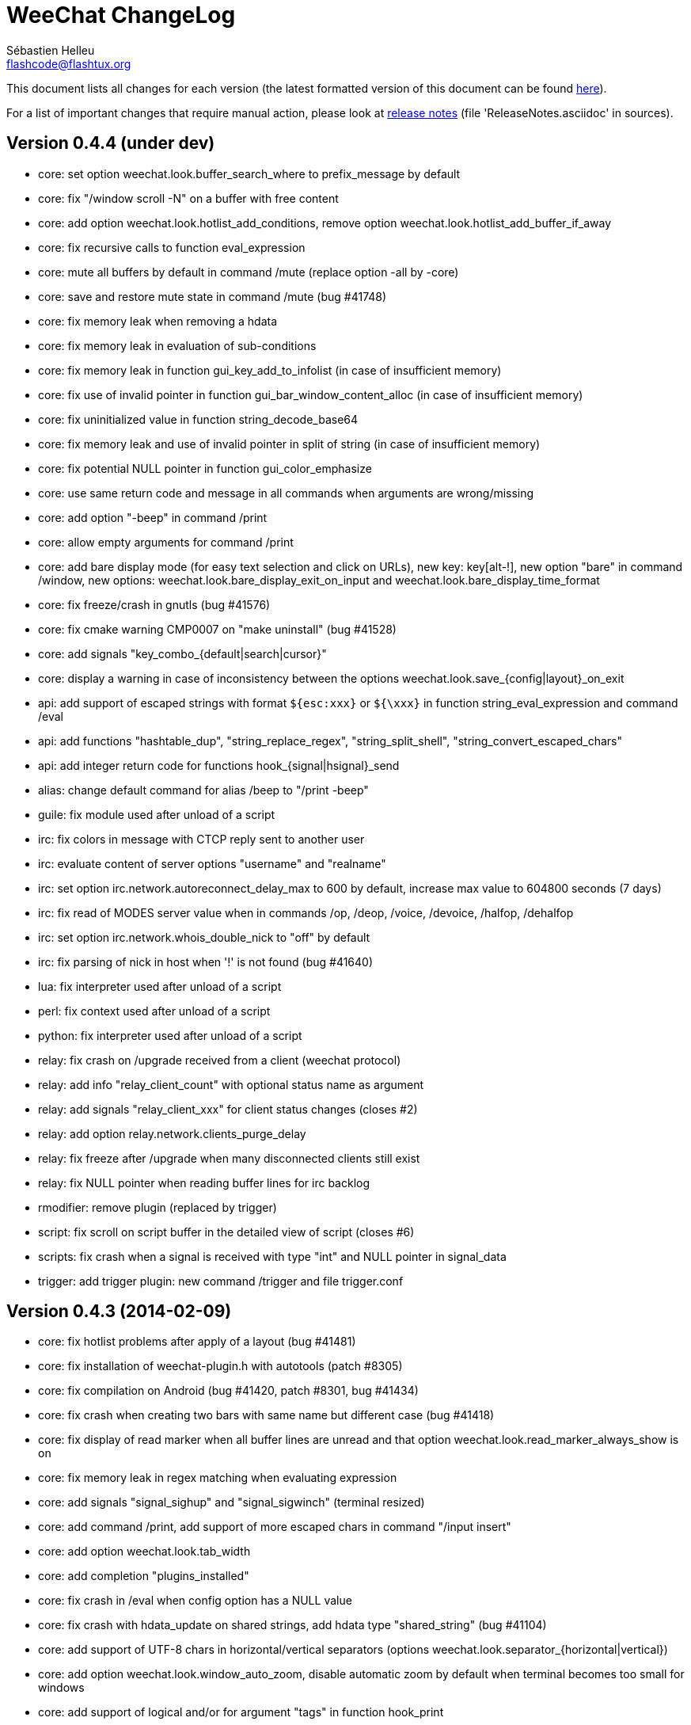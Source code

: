 = WeeChat ChangeLog
:author: Sébastien Helleu
:email: flashcode@flashtux.org
:lang: en


This document lists all changes for each version
(the latest formatted version of this document can be found
http://weechat.org/files/changelog/ChangeLog-devel.html[here]).

For a list of important changes that require manual action, please look at
http://weechat.org/files/releasenotes/ReleaseNotes-devel.html[release notes]
(file 'ReleaseNotes.asciidoc' in sources).


== Version 0.4.4 (under dev)

* core: set option weechat.look.buffer_search_where to prefix_message by default
* core: fix "/window scroll -N" on a buffer with free content
* core: add option weechat.look.hotlist_add_conditions, remove option
  weechat.look.hotlist_add_buffer_if_away
* core: fix recursive calls to function eval_expression
* core: mute all buffers by default in command /mute (replace option -all by
  -core)
* core: save and restore mute state in command /mute (bug #41748)
* core: fix memory leak when removing a hdata
* core: fix memory leak in evaluation of sub-conditions
* core: fix memory leak in function gui_key_add_to_infolist (in case of
  insufficient memory)
* core: fix use of invalid pointer in function gui_bar_window_content_alloc
  (in case of insufficient memory)
* core: fix uninitialized value in function string_decode_base64
* core: fix memory leak and use of invalid pointer in split of string (in case
  of insufficient memory)
* core: fix potential NULL pointer in function gui_color_emphasize
* core: use same return code and message in all commands when arguments are
  wrong/missing
* core: add option "-beep" in command /print
* core: allow empty arguments for command /print
* core: add bare display mode (for easy text selection and click on URLs), new
  key: key[alt-!], new option "bare" in command /window, new options:
  weechat.look.bare_display_exit_on_input and
  weechat.look.bare_display_time_format
* core: fix freeze/crash in gnutls (bug #41576)
* core: fix cmake warning CMP0007 on "make uninstall" (bug #41528)
* core: add signals "key_combo_{default|search|cursor}"
* core: display a warning in case of inconsistency between the options
  weechat.look.save_{config|layout}_on_exit
* api: add support of escaped strings with format `${esc:xxx}` or `${\xxx}` in
  function string_eval_expression and command /eval
* api: add functions "hashtable_dup", "string_replace_regex",
  "string_split_shell", "string_convert_escaped_chars"
* api: add integer return code for functions hook_{signal|hsignal}_send
* alias: change default command for alias /beep to "/print -beep"
* guile: fix module used after unload of a script
* irc: fix colors in message with CTCP reply sent to another user
* irc: evaluate content of server options "username" and "realname"
* irc: set option irc.network.autoreconnect_delay_max to 600 by default,
  increase max value to 604800 seconds (7 days)
* irc: fix read of MODES server value when in commands /op, /deop, /voice,
  /devoice, /halfop, /dehalfop
* irc: set option irc.network.whois_double_nick to "off" by default
* irc: fix parsing of nick in host when '!' is not found (bug #41640)
* lua: fix interpreter used after unload of a script
* perl: fix context used after unload of a script
* python: fix interpreter used after unload of a script
* relay: fix crash on /upgrade received from a client (weechat protocol)
* relay: add info "relay_client_count" with optional status name as argument
* relay: add signals "relay_client_xxx" for client status changes (closes #2)
* relay: add option relay.network.clients_purge_delay
* relay: fix freeze after /upgrade when many disconnected clients still exist
* relay: fix NULL pointer when reading buffer lines for irc backlog
* rmodifier: remove plugin (replaced by trigger)
* script: fix scroll on script buffer in the detailed view of script
  (closes #6)
* scripts: fix crash when a signal is received with type "int" and NULL pointer
  in signal_data
* trigger: add trigger plugin: new command /trigger and file trigger.conf

== Version 0.4.3 (2014-02-09)

* core: fix hotlist problems after apply of a layout (bug #41481)
* core: fix installation of weechat-plugin.h with autotools (patch #8305)
* core: fix compilation on Android (bug #41420, patch #8301, bug #41434)
* core: fix crash when creating two bars with same name but different case
  (bug #41418)
* core: fix display of read marker when all buffer lines are unread and that
  option weechat.look.read_marker_always_show is on
* core: fix memory leak in regex matching when evaluating expression
* core: add signals "signal_sighup" and "signal_sigwinch" (terminal resized)
* core: add command /print, add support of more escaped chars in command
  "/input insert"
* core: add option weechat.look.tab_width
* core: add completion "plugins_installed"
* core: fix crash in /eval when config option has a NULL value
* core: fix crash with hdata_update on shared strings, add hdata type
  "shared_string" (bug #41104)
* core: add support of UTF-8 chars in horizontal/vertical separators (options
  weechat.look.separator_{horizontal|vertical})
* core: add option weechat.look.window_auto_zoom, disable automatic zoom by
  default when terminal becomes too small for windows
* core: add support of logical and/or for argument "tags" in function hook_print
* core: rename buffer property "highlight_tags" to "highlight_tags_restrict",
  new behavior for buffer property "highlight_tags" (force highlight on tags),
  rename option irc.look.highlight_tags to irc.look.highlight_tags_restrict
* core: use "+" separator to make a logical "and" between tags in command
  /filter, option weechat.look.highlight_tags and buffer property
  "highlight_tags"
* core: rename options save/reset to store/del in command /layout
* core: add options weechat.look.buffer_auto_renumber and
  weechat.look.buffer_position, add option "renumber" in command /buffer, add
  bar item "buffer_last_number" (task #12766)
* core: fix text emphasis with wide chars on screen like Japanese (patch #8253)
* core: add signal "buffer_cleared"
* core: remove option on /unset of plugin description option (plugins.desc.xxx)
  (bug #40768)
* core: add buffer property "day_change" to hide messages for the day change in
  specific buffers
* core: replace default key key[ctrl-c,r] by key[ctrl-c,v] for reverse video in
  messages
* core: replace default key key[ctrl-c,u] by key[ctrl-c,_] for underlined text
  in messages
* core: fix random crash when closing a buffer
* core: fix crash on /buffer close core.weechat
* core: add option "libs" in command /debug
* core: apply color attributes when clearing a window (patch #8236)
* core: set option weechat.look.paste_bracketed to "on" by default
* core: fix truncated text when pasting several long lines (bug #40210)
* core: rename option weechat.look.set_title to weechat.look.window_title,
  value is now a string (evaluated)
* core: add infos "term_width" and "term_height"
* core: add bar item "buffer_zoom", add signals "buffer_{zoomed|unzoomed}"
  (patch #8204)
* core: create .conf file with default options only if the file does not exist
  (and not on read error with existing file)
* core: fix highlight on action messages: skip the nick at beginning to prevent
  highlight on it (bug #40516)
* core: add default keys key[alt-]key[Home]/key[End] (`meta2-1;3H` /
  `meta2-1;3F`) and key[alt-]key[F11]/key[F12] (`meta2-23;3~` / `meta2-24;3~`)
  for xterm
* core: add support of italic text (requires ncurses >= 5.9 patch 20130831)
* core: fix bind of keys in cursor/mouse context when key starts with "@"
  (remove the warning about unsafe key)
* core: fix truncated prefix when filters are toggled (bug #40204)
* core: use one date format when day changes from day to day+1
* core: add options to customize default text search in buffers:
  weechat.look.buffer_search_{case_sensitive|force_default|regex|where}
* doc: add French developer's guide and relay protocol
* doc: add Japanese plugin API reference and developer's guide
* doc: add Polish man page and user's guide
* api: add function "infolist_search_var"
* api: add stdin options in functions hook_process_hashtable and hook_set
  to send data on stdin of child process, add function "hook_set" in script API
  (task #10847, task #13031)
* api: add hdata "buffer_visited"
* api: add support of infos with format `${info:name,arguments}` in function
  string_eval_expression and command /eval
* api: add support for C++ plugins
* api: fix read of arrays in hdata functions hdata_<type> (bug #40354)
* alias: add default alias /beep => /print -stderr \a
* aspell: fix detection of nicks with non-alphanumeric chars
* guile: disable guile gmp allocator (fix crash on unload of relay plugin)
  (bug #40628)
* irc: clear the gnutls session in all cases after SSL connection error
* irc: use MONITOR instead of ISON for /notify when it is available on server
  (task #11477)
* irc: do not display names by default when joining a channel (task #13045)
* irc: add server option "ssl_fingerprint" (task #12724)
* irc: display PONG answer when resulting from manual /ping command
* irc: fix time parsed in tag of messages on Cygwin
* irc: use statusmsg from message 005 to check prefix char in status
  notices/messages
* irc: remove display of channel in channel notices, display "PvNotice" for
  channel welcome notices
* irc: add option irc.look.smart_filter_mode (task #12499)
* irc: add option irc.network.ban_mask_default (bug #26571)
* irc: add option irc.network.lag_max
* irc: fix ignore on a host without nick
* irc: use color code 0x1F (`ctrl-_`) for underlined text in input line (same
  code as messages) (bug #40756)
* irc: use color code 0x16 (`ctrl-V`) for reverse video in messages
* irc: use option irc.network.colors_send instead of irc.network.colors_receive
  when displaying messages sent by commands /away, /me, /msg, /notice, /query
* irc: fix memory leak when checking the value of ssl_priorities option in
  servers
* irc: fix memory leak when a channel is deleted
* irc: fix groups in channel nicklist when reconnecting to a server that
  supports more nick prefixes than the previously connected server
* irc: fix auto-switch to channel buffer when doing /join channel (without "#")
* irc: add option irc.look.notice_welcome_tags
* irc: add server option "default_msg_kick" to customize default kick/kickban
  message (task #12777)
* logger: replace backslashs in name by logger replacement char under Cygwin
  (bug #41207)
* lua: fix detection of Lua 5.2 in autotools (patch #8270)
* lua: fix crash on calls to callbacks during load of script
* python: fix load of scripts with python >= 3.3
* relay: send backlog for irc private buffers
* relay: fix memory leak on unload of relay plugin
* ruby: add detection and fix compilation with Ruby 2.0 (patch #8209)
* ruby: fix ruby init with Ruby >= 2.0 (bug #41115)
* scripts: fix script interpreter used after register during load of script
  in python/perl/ruby/lua/guile plugins (bug #41345)
* xfer: add support of IPv6 for DCC chat/file (patch #7992)
* xfer: use same infolist for hook and signals (patch #7974)
* xfer: add option xfer.file.auto_check_crc32 (patch #7963)

== Version 0.4.2 (2013-10-06)

* core: reduce memory used by using shared strings for nicklist and lines in
  buffers
* core: clear whole line before displaying content instead of clearing after
  the end of content (bug #40115)
* core: fix time displayed in status bar (it was one second late) (bug #40097)
* core: fix memory leak on unhook of a print hook (if using tags)
* core: fix computation of columns in output of /help (take care about size of
  time/buffer/prefix)
* core: display day change message dynamically (do not store it as a line in
  buffer), split option weechat.look.day_change_time_format into two options
  weechat.look.day_change_message_{1date|2dates}, new option
  weechat.color.chat_day_change (task #12775)
* core: add syntax "@buffer:item" in bar items to force the buffer used when
  displaying the bar item (task #12717)
* core: add search of regular expression in buffer, don't reset search type on
  a new search, select where to search (messages/prefixes), add keys in search
  context: key[alt-c] (case (in)sensitive search), key[Tab] (search in
  messages/prefixes)
* core: add text emphasis in messages when searching text in buffer, new
  options: weechat.look.emphasized_attributes, weechat.color.emphasized,
  weechat.color.emphasized_bg
* core: fix random crash on "/buffer close" with a buffer number (or a range of
  buffers)
* core: optimize the removal of lines in buffers (a lot faster to clear/close
  buffers with lot of lines)
* core: change color format for options weechat.look.buffer_time_format and
  weechat.look.prefix_{action|error|join|network|quit} from `${xxx}` to
  `${color:xxx}`
* core: add secured data (encryption of passwords or private data): add new
  command /secure and new file sec.conf (task #7395)
* core: rename binary and man page from "weechat-curses" to "weechat"
  (task #11027)
* core: disable build of doc by default, add cmake option ENABLE_MAN to compile
  man page (off by default)
* core: add option "-o" in command /color
* core: fix priority of logical operators in evaluation of expression
  (AND takes precedence over the OR) and first evaluate sub-expressions between
  parentheses
* core: remove gap after read marker line when there is no bar on the right
  (bug #39548)
* core: add CA_FILE option in cmake and configure to setup default
  value of option weechat.network.gnutls_ca_file (default is
  "/etc/ssl/certs/ca-certificates.crt") (task #12725)
* core: use "/dev/null" for stdin in hook_process instead of closing stdin
  (bug #39538)
* core: add option "scroll_beyond_end" for command /window (task #6745)
* core: add options weechat.look.hotlist_prefix and weechat.look.hotlist_suffix
  (task #12730)
* core: add option weechat.look.key_bind_safe
* core: fix char displayed at the intersection of three windows (bug #39331)
* core: fix crash in evaluation of expression when reading a string in hdata
  with a NULL value (bug #39419)
* core: fix display bugs with some UTF-8 chars that truncates messages displayed
  (for example U+26C4) (bug #39201)
* core: update man page and add translations (in French, German, Italian, and
  Japanese)
* core: remove extra space after empty prefix (when prefix for action, error,
  join, network or quit is set to empty string) (bug #39218)
* core: add option weechat.network.proxy_curl (task #12651)
* core: add "proxy" infolist and hdata
* core: fix random crash on mouse actions (bug #39094)
* core: set options weechat.look.color_inactive_{buffer|window} to "on" by
  default
* core: add infolist "layout" and hdata "layout", "layout_buffer" and
  "layout_window"
* core: fix line alignment when option weechat.look.buffer_time_format is set
  to empty string
* api: return hashtable item pointer in functions hashtable_set and
  hashtable_set_with_size
* api: change type of hashtable key hash to unsigned long
* api: add "callback_free_key" in hashtable
* api: add support of colors with format `${color:xxx}` in function
  string_eval_expression and command /eval
* api: add argument "options" in function string_eval_expression, add option
  "-c" in command /eval (to evaluate a condition)
* api: use pointer for infolist "hook" to return only one hook
* api: add new function strlen_screen
* plugins: remove the demo plugin
* aspell: fix detection of word start/end when there are apostrophes or minus
  chars before/after word
* aspell: rename option aspell.look.color to aspell.color.misspelled, add option
  aspell.color.suggestions
* aspell: add support of enchant library (patch #6858)
* irc: fix reconnection to server using IPv6 (bug #38819, bug #40166)
* irc: add option irc.look.notice_welcome_redirect to automatically redirect
  channel welcome notices to the channel buffer
* irc: replace default prefix modes "qaohvu" by the standard ones "ov" when
  PREFIX is not sent by server (bug #39802)
* irc: use 6697 as default port for SSL servers created with URL "ircs://"
  (bug #39621)
* irc: display number of ops/halfops/voices on channel join only for supported
  modes on server (bug #39582)
* irc: fix self nick color in server messages after nick is changed with /nick
  (bug #39415)
* irc: add support of wildcards in commands (de)op/halfop/voice, split IRC
  message sent if number of nicks is greater than server MODES (from message
  005) (task #9221)
* irc: add option irc.look.pv_tags
* irc: fix error message on /invite without arguments (bug #39272)
* irc: add support of special variables $nick/$channel/$server in commands
  /allchan and /allserv
* irc: add option irc.look.nick_color_hash: hash algorithm to find nick color
  (patch #8062)
* irc: fix multiple nicks in command /query (separated by commas): open one
  buffer per nick
* logger: add option "flush" in command /logger
* lua: fix interpreter used in API functions (bug #39470)
* relay: fix decoding of websocket frames when there are multiple frames in a
  single message received (only the first one was decoded)
* relay: add command "ping" in weechat protocol (task #12689)
* relay: fix binding to an IP address (bug #39119)
* rmodifier: add option "missing" in command /rmodifier
* script: add info about things defined by script (like commands, options, ...)
  in the detailed view of script (/script show)
* scripts: add hdata with script callback
* xfer: add option xfer.look.pv_tags
* xfer: fix compilation on OpenBSD (bug #39071)

== Version 0.4.1 (2013-05-20)

* core: fix display of long lines without time (message beginning with two tabs)
* core: make nick prefix/suffix dynamic (not stored in the line): move options
  irc.look.nick_{prefix|suffix} to weechat.look.nick_{prefix|suffix} and options
  irc.color.nick_{prefix|suffix} to weechat.color.chat_nick_{prefix|suffix},
  add new options weechat.look.prefix_align_more_after,
  weechat.look.prefix_buffer_align_more_after, logger.file.nick_{prefix|suffix}
  (bug #37531)
* core: reset scroll in window before zooming on a merged buffer (bug #38207)
* core: install icon file (patch #7972)
* core: fix refresh of item "completion": clear it after any action that is
  changing content of command line and after switch of buffer (bug #38214)
* core: add support of multiple layouts (task #11274)
* core: add signals nicklist_{group|nick}_removing and hsignals
  nicklist_{group|nick}_{added|removing|changed}
* core: add count for groups, nicks, and total in nicklist
* core: allow read of array in hdata without using index
* core: add option "dirs" in command /debug
* core: fix detection of iconv with cmake on OS X (bug #38321)
* core: add signal "window_opened" (task #12464)
* core: fix structures before buffer data when a buffer is closed
* core: fix refresh of line after changes with hdata_update (update flag
  "displayed" according to filters)
* core: fix detection of python on Ubuntu Raring
* core: fix hidden lines for messages without date when option
  weechat.history.max_buffer_lines_minutes is set (bug #38197)
* core: use default hash/comparison callback for keys of type
  integer/pointer/time in hashtable
* api: do not display a warning by default when loading a script with a license
  different from GPL
* api: add new function hdata_search
* api: add property "completion_freeze" for function buffer_set: do not stop
  completion when command line is updated
* api: fix connection to servers with hook_connect on OS X (bug #38496)
* api: fix bug in string_match when mask begins and ends with "*"
* api: allow hashtable with keys that are not strings in function
  hashtable_add_to_infolist
* api: fix function string_mask_to_regex: escape all special chars used in regex
  (bug #38398)
* aspell: add completion "aspell_dicts" (list of aspell installed dictionaries)
* aspell: add info "aspell_dict" (dictionaries used on a buffer)
* aspell: optimization on spellers to improve speed (save state by buffer)
* guile: fix crash in function hdata_move
* guile: fix arguments given to callbacks (separate arguments instead of one
  list with arguments inside), guile >= 2.0 is now required (bug #38350)
* guile: fix crash on calls to callbacks during load of script (bug #38343)
* guile: fix compilation with guile 2.0
* irc: fix name of server buffer after /server rename (set name "server.name"
  instead of "name")
* irc: fix uncontrolled format string when sending unknown irc commands
  (if option irc.network.send_unknown_commands is on)
* irc: fix uncontrolled format string when sending ison command (for nicks
  monitored by /notify)
* irc: fix refresh of nick in input bar when joining a new channel with op
  status (bug #38969)
* irc: fix display of CTCP messages that contain bold attribute (bug #38895)
* irc: add support of "dh-aes" SASL mechanism (patch #8020)
* irc: fix duplicate nick completion when someone rejoins the channel with same
  nick but a different case (bug #38841)
* irc: add support of UHNAMES (capability "userhost-in-names") (task #9353)
* irc: add tag "irc_nick_back" for messages displayed in private buffer when a
  nick is back on server (task #12576)
* irc: fix crash on command "/allchan /close"
* irc: add option irc.look.display_join_message (task #10895)
* irc: fix default completion (like nicks) in commands /msg, /notice, /query and
  /topic
* irc: fix prefix color for nick when the prefix is not in
  irc.color.nick_prefixes: use default color (key "*")
* irc: add option irc.look.pv_buffer: automatically merge private buffers
  (optionally by server) (task #11924)
* irc: rename option irc.network.lag_disconnect to irc.network.lag_reconnect,
  value is now a number of seconds
* irc: hide passwords in commands or messages sent to nickserv (/msg nickserv)
  with new modifiers "irc_command_auth" and "irc_message_auth", remove option
  irc.look.hide_nickserv_pwd, add option irc.look.nicks_hide_password
  (bug #38346)
* irc: fix display of malformed CTCP (without closing char) (bug #38347)
* irc: unmask smart filtered join if nick speaks in channel some minutes after
  the join, new option irc.look.smart_filter_join_unmask (task #12405)
* irc: fix memory leak in purge of hashtables with joins (it was done only for
  the first server in the list)
* irc: add color in output of /names when result is on server buffer (channel
  not joined) (bug #38070)
* lua: remove use of functions for API constants
* lua: fix crash on stack overflow: call lua_pop() for values returned by lua
  functions (bug #38510)
* perl: simplify code to load scripts
* python: fix crash when loading scripts with Python 3.x (patch #8044)
* relay: fix uncontrolled format string in redirection of irc commands
* relay: rename compression "gzip" to "zlib" (compression is zlib, not gzip)
* relay: add message "_nicklist_diff" (differences between old and current
  nicklist)
* relay: add support of multiple servers on same port for irc protocol (the
  client must send the server in the "PASS" command)
* relay: add WebSocket server support (RFC 6455) for irc and weechat protocols,
  new option relay.network.websocket_allowed_origins
* relay: add options "buffers" and "upgrade" in commands sync/desync (weechat
  protocol)
* relay: fix commands sync/desync in weechat protocol (bug #38215)
* rmodifier: rename default rmodifier "nickserv" to "command_auth" (with new
  modifier "irc_command_auth"), add default rmodifier "message_auth" (modifier
  "irc_message_auth")
* ruby: fix crash in function hdata_move
* ruby: fix crash with Ruby 2.0: use one array for the last 6 arguments of
  function config_new_option (bug #31050)
* script: fix compilation on GNU/Hurd (patch #7977)
* script: create "script" directory on each action, just in case it has been
  removed (bug #38472)
* script: add option script.scripts.autoload, add options "autoload",
  "noautoload" and "toggleautoload" for command /script, add action "A"
  (key[alt-a]) on script buffer (toggle autoload) (task #12393)
* scripts: create directories (language and language/autoload) on each action
  (install/remove/autoload), just in case they have been removed (bug #38473)
* scripts: do not allow empty script name in function "register"
* xfer: add option xfer.file.auto_accept_nicks (patch #7962)
* xfer: fix freeze of DCC file received: use non-blocking socket after
  connection to sender and ensure the ACK is properly sent (bug #38340)

== Version 0.4.0 (2013-01-20)

* core: fix infinite loop when a regex gives an empty match (bug #38112)
* core: fix detection of guile in configure
* core: fix click in item "buffer_nicklist" when nicklist is a root bar
  (bug #38080)
* core: fix line returned when clicking on a bar (according to position and
  filling) (bug #38069)
* core: fix refresh of bars when applying layout (bug #37944, bug #37952)
* core: add buffer pointer in arguments for signals "input_search",
  "input_text_changed" and "input_text_cursor_moved"
* core: fix scroll to bottom of window (default key: key[alt-End]) when line
  displayed is bigger than chat area
* core: fix scroll in buffer after enabling/disabling some filters (if scroll
  is on a hidden line) (bug #37885)
* core: fix memory leak in case of error when building content of bar item for
  display
* core: fix detection of command in input: a single command char is considered
  as a command (API function "string_input_for_buffer")
* core: search for a fallback template when a no template is matching command
  arguments
* core: add option "diff" in command /set (list options with changed value)
* core: fix refresh of windows after split (fix bug with horizontal separator
  between windows) (bug #37874)
* core: fix stuck mouse (bug #36533)
* core: fix default mouse buttons actions for script buffer (focus the window
  before executing action)
* core: add git version in build, display it in "weechat-curses --help" and
  /version
* core: fix scroll of one page down when weechat.look.scroll_page_percent is
  less than 100 (bug #37875)
* core: disable paste detection and confirmation if bar item "input_paste" is
  not used in a visible bar (task #12327)
* core: use high priority (50000) for commands /command and /input so that an
  alias will not take precedence over these commands (bug #36353)
* core: execute command with higher priority when many commands with same name
  are found with different priorities
* core: add color support in options
  weechat.look.prefix_{action|error|join|network|quit} (task #9555)
* core: fix display of combining chars (bug #37775)
* core: display default values for changed config options in output of /set
* core: stop cmake if gcrypt lib is not found (bug #37671)
* core: add incomplete mouse events "event-down" and "event-drag" (task #11840)
* core: add command /eval, use expression in conditions for bars
* core: add option "-quit" in command /upgrade (save session and quit without
  restarting WeeChat, for delayed restoration)
* core: fix display of zoomed/merged buffer (with number >= 2) after switching
  to it (bug #37593)
* core: fix display problem when option weechat.look.prefix_same_nick is set
  (problem with nick displayed in first line of screen) (bug #37556)
* core: fix wrapping of words with wide chars (the break was made before the
  correct position)
* api: allow return code WEECHAT_RC_OK_EAT in callbacks of hook_signal and
  hook_hsignal (stop sending the signal immediately)
* api: allow creation of structure with hdata_update (allowed for hdata
  "history")
* api: use hashtable "options" for command arguments in function
  hook_process_hashtable (optional, default is a split of string with command)
* api: do not call shell to execute command in hook_process (fix security
  problem when a plugin/script gives untrusted command) (bug #37764)
* api: add new function "string_eval_expression"
* api: connect with IPv6 by default in hook_connect (with fallback to IPv4),
  shuffle list of hosts for a same address, add argument "retry" for
  hook_connect, move "sock" from hook_connect arguments to callback of
  hook_connect (task #11205)
* alias: give higher priority to aliases (2000) so that they take precedence
  over an existing command
* aspell: ignore self and remote nicks in private buffers
* aspell: add signal "aspell_suggest" (sent when new suggestions are displayed)
* aspell: add bar items "aspell_dict" (dictionary used on current buffer) and
  "aspell_suggest" (suggestions for misspelled word at cursor), add option
  aspell.check.suggestions (task #12061)
* aspell: fix creation of spellers when number of dictionaries is different
  between two buffers
* guile: fix bad conversion of shared strings (replace calls to
  scm_i_string_chars by scm_to_locale_string) (bug #38067)
* irc: fix display of actions (/me) when they are received from a relay client
  (in channel and private buffers) (bug #38027)
* irc: fix memory leak when updating modes of channel
* irc: add tags "irc_nick1_xxx" and "irc_nick2_yyy" in message displayed for
  command "NICK"
* irc: return git version in CTCP VERSION and FINGER by default, add "$git"
  and "$versiongit" in format of CTCP replies
* irc: read local variable "autorejoin" in buffer to override server option
  "autorejoin" (task #12256)
* irc: add option "-auto" in command /connect (task #9340)
* irc: add support of "server-time" capability (task #12255)
* irc: add support of tags in messages
* irc: fix crash on /upgrade (free channels before server data when a server
  is destroyed) (bug #37736)
* irc: fix crash when decoding IRC colors in strings (bug #37704)
* irc: fix refresh of bar item "away" after command /away or /disconnect
* irc: add command /quiet, fix display of messages 728/729 (quiet list, end of
  quiet list) (task #12278)
* irc: add option irc.network.alternate_nick to disable dynamic nick generation
  when all nicks are already in use on server (task #12281)
* irc: add option irc.network.whois_double_nick to double nick in command /whois
* irc: send whois on self nick when /whois is done without argument on a channel
  (task #12273)
* irc: remove local variable "away" in server/channels buffers after server
  disconnection (bug #37582)
* irc: add option "-noswitch" in command /join (task #12275)
* irc: fix crash when message 352 has too few arguments (bug #37513)
* irc: remove unneeded server disconnect when server buffer is closed and server
  is already disconnected
* perl: display script filename in error messages
* perl: fix calls to callbacks during load of script when multiplicity is
  disabled (bug #38044)
* relay: fix duplicated messages sent to irc clients (when messages are
  redirected) (bug #37870)
* relay: fix memory leak when adding hdata to a message (weechat protocol)
* relay: add backlog and server capability "server-time" for irc protocol, add
  new options relay.irc.backlog_max_minutes, relay.irc.backlog_max_number,
  relay.irc.backlog_since_last_disconnect, relay.irc.backlog_tags,
  relay.irc.backlog_time_format (task #12076)
* relay: fix crash after /upgrade when a client is connected
* relay: add support of IPv6, new option relay.network.ipv6, add support of
  "ipv4." and/or "ipv6." before protocol name, to force IPv4/IPv6 (task #12270)
* relay: add missing "ssl." in output of /relay listrelay
* script: fix scroll with mouse when window with script buffer is not the
  current window (do not force a switch to script buffer in current window)
* script: fix compilation on OS X
* xfer: fix memory leak when refreshing xfer buffer
* xfer: add missing tags in DCC chat messages: nick_xxx, prefix_nick_ccc, logN
* xfer: display remote IP address for DCC chat/file (task #12289)
* xfer: limit bytes received to file size (for DCC file received), fix crash
  when displaying a xfer file with pos greater than size

== Version 0.3.9.2 (2012-11-18)

* core: do not call shell to execute command in hook_process (fix security
  problem when a plugin/script gives untrusted command) (bug #37764)

== Version 0.3.9.1 (2012-11-09)

* irc: fix crash when decoding IRC colors in strings (bug #37704)

== Version 0.3.9 (2012-09-29)

* core: move the set of cmake policy CMP0003 in directory src (so it applies to
  all plugins) (bug #37311)
* core: add signals for plugins loaded/unloaded
* core: add default key key[alt-x] (zoom on merged buffer) (task #11029)
* core: fix display bug when end of a line is displayed on top of chat (last
  line truncated and MORE(0) in status bar) (bug #37203)
* core: fix IP address returned by hook_connect (return IP really used, not
  first IP for hostname)
* core: display spaces at the end of messages in chat area (bug #37024)
* core: fix infinite loop in display when chat area has width of 1 with
  a bar displayed on the right (nicklist by default) (bug #37089)
* core: fix display of "bar more down" char when text is truncated by size_max
  in bars with vertical filling (bug #37054)
* core: fix color of long lines (displayed on more than one line on screen)
  under FreeBSD (bug #36999)
* core: add mouse bindings key[ctrl-] wheel up/down to scroll horizontally
  buffers with free content
* core: return error string to callback of hook_connect if getaddrinfo fails in
  child process
* core: add option weechat.startup.sys_rlimit to set system resource limits for
  WeeChat process
* core: add option "swap" in command /buffer (task #11373)
* core: fix names of cache variables in configure.in (bug #36971)
* core: scroll to bottom of window after reaching first or last highlight with
  keys key[alt-p] / key[alt-n]
* core: add hdata "hotlist"
* core: add support of arrays in hdata variables
* core: add command line option "-r" (or "--run-command") to run command(s)
  after startup of WeeChat
* core: fix refresh of bar items when switching window
* core: fix refresh of bar items "buffer_filter" and "scroll" in root bars
  (bug #36816)
* core: add function "hook_set" in plugin API, add "subplugin" in hooks (set by
  script plugins), display subplugin in /help on commands (task #12049)
* core: add option weechat.look.jump_smart_back_to_buffer (jump back to initial
  buffer after reaching end of hotlist, on by default, which is old behavior)
* core: add default key key[alt-s] (toggle aspell)
* core: add cmake option "MANDIR" (bug #36776)
* core: add callback "nickcmp" in buffers
* core: add horizontal separator between windows, new options
  weechat.look.window_separator_{horizontal|vertical}
* core: add options weechat.look.color_nick_offline and
  weechat.color.chat_nick_offline{_highlight|_highlight_bg} to use different
  color for offline nicks in prefix (task #11109)
* core: allow again names beginning with "#" for bars, proxies and filters
* core: escape special chars (`#[\`) in configuration files for name of options
  (bug #36584)
* doc: add Japanese user's guide (patch #7827), scripting guide and tester's
  guide
* api: allow update for some variables of hdata, add new functions hdata_update
  and hdata_set
* api: add info "locale" for info_get (locale used to translate messages)
* api: add new function util_version_number
* aspell: add option aspell.check.enabled, add options enable/disable/toggle for
  command /aspell (rename options enable/disable/dictlist to
  setdict/deldict/listdict), display aspell status with /aspell (task #11988)
* aspell: add missing dictionaries (ast/grc/hus/kn/ky)
* charset: do not allow "UTF-8" in charset decoding options (useless because
  UTF-8 is the internal WeeChat charset)
* fifo: ignore read failing with error EAGAIN (bug #37019)
* guile: fix crash when unloading a script without pointer to interpreter
* guile: fix path of guile include dirs in cmake build (patch #7790)
* irc: fix rejoin of channels with a key, ignore value "*" sent by server for
  key (bug #24131)
* irc: fix SASL mechanism "external" (bug #37274)
* irc: fix parsing of message 346 when no nick/time are given (bug #37266)
* irc: switch to next address after a timeout when connecting to server
  (bug #37216)
* irc: fix bug when changing server option "addresses" with less addresses
  (bug #37215)
* irc: add network prefix in irc (dis)connection messages
* irc: generate alternate nicks dynamically when all nicks are already in use
  (task #12209)
* irc: fix split of received IRC message: keep spaces at the end of message
* irc: move options from core to irc plugin: weechat.look.nickmode to
  irc.look.nick_mode (new type: integer with values: none/prefix/action/both)
  and weechat.look.nickmode_empty to irc.look.nick_mode_empty
* irc: fix bug with prefix chars which are in chanmodes with a type different
  from "B" (bug #36996)
* irc: fix format of message "USER" (according to RFC 2812) (bug #36825)
* irc: add bar item "buffer_modes", remove option irc.look.item_channel_modes
  (task #12022)
* irc: fix parsing of user modes (ignore everything after first space)
  (bug #36756, bug #31572)
* irc: add option irc.look.ctcp_time_format to customize reply to CTCP TIME
  (task #12150)
* irc: fix freeze when reading on socket with SSL enabled (use non-blocking
  sockets) (bug #35097)
* irc: allow again names beginning with "#" for servers
* logger: add tags in backlog lines displayed when opening buffer
* logger: add messages "Day changed to" in backlog (task #12187)
* lua: support of lua 5.2
* lua: fix crash when unloading a script without pointer to interpreter
* python: fix detection of python (first try "python2.x" and then "python")
  (bug #36835)
* python: fix crash when unloading a script without pointer to interpreter
* relay: add support of SSL (for irc and weechat protocols), new option
  relay.network.ssl_cert_key (task #12044)
* relay: add option relay.color.client
* relay: add object type "arr" (array) in WeeChat protocol
* relay: fix freeze when writing on relay socket (use non-blocking sockets in
  relay for irc and weechat protocols) (bug #36655)
* ruby: detect Ruby version 1.9.3 in cmake and autotools
* script: new plugin "script" (scripts manager, replacing scripts weeget.py and
  script.pl)
* scripts: add signals for scripts loaded/unloaded/installed/removed
* scripts: add hdata with list of scripts for each language
* scripts: fix deletion of configuration files when script is unloaded
  (bug #36977)
* scripts: fix function unhook_all: delete only callbacks of hooks and add
  missing call to unhook
* scripts: ignore call to "register" (with a warning) if script is already
  registered
* xfer: fix DCC transfer error (bug #37432)

== Version 0.3.8 (2012-06-03)

* core: support lines of 16 Kb long in configuration files (instead of 1 Kb)
* core: fix crash in focus hook for nicklist (bug #36271)
* core: fix truncated configuration files (zero-length) after system crash
  (bug #36383)
* core: fix display bugs and crashes with small windows (bug #36107)
* core: convert options weechat.look.prefix_align_more and
  weechat.look.prefix_buffer_align_more from boolean to string (task #11197)
* core: fix display bug with prefix when length is greater than max and prefix
  is ending with a wide char (bug #36032)
* core: add option weechat.look.prefix_same_nick (hide or change prefix on
  messages whose nick is the same as previous message) (task #11965)
* core: convert tabs to spaces in text pasted (bug #25028)
* core: add a connection timeout for child process in hook_connect (bug #35966)
* core: follow symbolic links when writing configuration files (.conf)
  (task #11779)
* core: fix lost scroll when switching to a buffer with a pending search
* core: add support of terminal "bracketed paste mode", new options
  weechat.look.paste_bracketed and weechat.look.paste_bracketed_timer_delay
  (task #11316)
* core: fix display of wide chars on last column of chat area (patch #7733)
* doc: add Japanese FAQ (patch #7781)
* api: display warning in scripts when invalid pointers (malformed strings) are
  given to plugin API functions (warning displayed if debug for plugin is >= 1)
* api: add list "gui_buffer_last_displayed" in hdata "buffer"
* scripts: fix type of argument "rc" in callback of hook_process (from string to
  integer)
* guile: fix crash on ARM when loading guile plugin (bug #36479)
* guile: add missing function "hook_process_hashtable" in API
* irc: update channel modes by using chanmodes from message 005 (do not send
  extra command "MODE" to server), fix parsing of modes (bug #36215)
* irc: add option "fakerecv" in command /server to simulate a received IRC
  message (not documented, for debug only)
* irc: hide everything after "identify" or "register" in messages to nickserv
  when option irc.look.hide_nickserv_pwd is on (bug #36362)
* irc: add option "-pending" in command /disconnect (cancel auto-reconnection
  on servers currently reconnecting) (task #11985)
* irc: set user modes only if target nick is self nick in message 221
  (patch #7754)
* irc: force the clear of nicklist when joining a channel (nicklist was not sync
  after znc reconnection) (bug #36008)
* irc: allow more than one nick in command /invite
* irc: do not send command "MODE #channel" on manual /names (do it only when
  names are received on join of channel) (bug #35930)
* irc: do not allow the creation of two servers with same name but different
  case (fix error when writing file irc.conf) (bug #35840)
* irc: update away flag for nicks on manual /who
* irc: display privmsg messages to "@#channel" and "+#channel" in channel buffer
  (bug #35331)
* irc: fix redirection of message when message is queued for sending on server
* irc: add signals and tags in messages for irc notify (task #11887)
* irc: check notify immediately when adding a nick to notify list, improve
  first notify message for a nick (bug #35731)
* irc: fix display of color in hostname (join/part/quit messages)
* irc: compute hash to find nick color for nick in server message when nick
  is not in nicklist
* irc: add support of "external" SASL mechanism (task #11864)
* irc: close server buffer when server is deleted
* irc: add search for lower case nicks in option irc.look.nick_color_force
* logger: fix charset of lines displayed in backlog when terminal charset is
  different from UTF-8 (bug #36379)
* logger: add colors for backlog lines and end of backlog, new options:
  logger.color.backlog_line and logger.color.backlog_end (task #11966)
* perl: fix compilation on OS X (bug #30701)
* perl: fix crash on quit on OS X
* relay: keep spaces in beginning of "input" received from client (WeeChat
  protocol)
* relay: add signals "upgrade" and "upgrade_ended" in WeeChat protocol
* relay: fix crash on /upgrade when client is connected using WeeChat protocol
* relay: redirect some irc messages from clients to hide output (messages: mode,
  ison, list, names, topic, who, whois, whowas, time, userhost) (bug #33516)
* relay: add "date_printed" and "highlight" in signal "_buffer_line_added"
  (WeeChat protocol)
* rmodifier: add default rmodifier "quote_pass" to hide password in command
  "/quote pass" (bug #36250)
* rmodifier: add default rmodifier "server" to hide passwords in commands
  /server and /connect (task #11993)
* rmodifier: add option "release" in default rmodifier "nickserv" (used to hide
  passwords in command "/msg nickserv") (bug #35705)
* tcl: add missing function "hdata_char" in API
* tcl: fix pointer sent to function hook_signal_send when type of data is
  a pointer

== Version 0.3.7 (2012-02-26)

* core: add Japanese translations
* core: fix expand of path `~` to home of user in function string_expand_home
  (`~/xxx` was OK, but not `~`)
* core: fix memory leak when closing buffer
* core: fix memory leak in function util_search_full_lib_name
* core: automatically add newline char after last pasted line (when pasting many
  lines with confirmation) (task #10703)
* core: fix bug with layout: assign layout number in buffers when doing
  /layout save
* core: do not auto add space after nick completer if option
  weechat.completion.nick_add_space is off
* core: fix signal "buffer_switch": send it only once when switching buffer
  (bug #31158)
* core: move option "scroll_unread" from command /input to /window
* core: add support of flags in regular expressions and highlight options
* core: add library "pthread" in cmake file for link on OpenBSD
* core: use extended regex in filters (task #9497, patch #7616)
* core: save current mouse state in option weechat.look.mouse (set option when
  mouse state is changed with command /mouse)
* core: add type "hashtable" for hdata
* core: add signals "buffer_line_added" and "window_switch"
* core: add default keys key[ctrl-]key[Left]/key[Right] (`meta2-1;5D` /
  `meta2-1;5C`) for gnome-terminal
* core: add option "hooks" in command /debug
* core: add option "weechat.look.scroll_bottom_after_switch" (if enabled,
  restore old behavior before fix of bug #25555 in version 0.3.5)
* core: apply filters after full reload of configuration files (with /reload)
  (bug #31182)
* core: allow list for option weechat.plugin.extension (makes weechat.conf
  portable across Un*x and Windows) (task #11479)
* core: fix compilation under OpenBSD 5.0 (lib utf8 not needed any more)
  (bug #34727)
* core: add new option weechat.completion.base_word_until_cursor: allow
  completion in middle of words (enabled by default) (task #9771)
* core: add option "jump_last_buffer_displayed" in command /input
  (key: key[alt-/]) (task #11553)
* core: display error in command /buffer if arguments are wrong (bug #34180)
* core: add developer's guide (task #5416)
* core: add option weechat.history.max_buffer_lines_minutes: maximum number of
  minutes in history per buffer (task #10900), rename option
  weechat.history.max_lines to weechat.history.max_buffer_lines_number
* core: fix help on plugin option when config_set_desc_plugin is called to set
  help on newly created option
* core: add WEECHAT_HOME option in cmake and configure to setup default
  WeeChat home (default is "~/.weechat") (task #11266)
* core: add optional arguments for command /plugin load/reload/autoload
* core: fix compilation error with "pid_t" on Mac OS X (bug #34639)
* core: enable background process under Cygwin to connect to servers, fix
  reconnection problem (bug #34626)
* api: add modifier "input_text_for_buffer" (bug #35317)
* api: add support of URL in hook_process/hook_process_hashtable (task #10247)
* api: add new functions strcasecmp_range, strncasecmp_range,
  string_regex_flags, string_regcomp, hashtable_map_string,
  hook_process_hashtable, hdata_check_pointer, hdata_char, hdata_hashtable and
  nicklist_get_next_item
* alias: add default alias /umode => /mode $nick
* aspell: fix URL detection (do not check spelling of URLs) (bug #34040)
* irc: fix memory leak in SASL/blowfish authentication
* irc: fix memory leak when a server is deleted
* irc: add option "capabilities" in servers to enable client capabilities on
  connection
* irc: add signal "irc_server_opened"
* irc: add signal "xxx,irc_out1_yyy" and modifier "irc_out1_xxx" (outgoing
  message before automatic split to fit in 512 bytes)
* irc: fix self-highlight when using /me with an IRC bouncer like znc
  (bug #35123)
* irc: add alias "ctcp" for target buffer of CTCP messages
* irc: add options irc.look.highlight_{server|channel|pv} to customize or
  disable default nick highlight (task #11128)
* irc: use low priority for MODE sent automatically by WeeChat (when joining
  channel)
* irc: use extended regex in commands /ignore and /list
* irc: use redirection to get channel modes after update of modes on channel,
  display output of /mode #channel, allow /mode without argument (display modes
  of current channel or user modes on server buffer)
* irc: do not use option irc.look.nick_color_stop_chars for forced nick colors
  (bug #33480)
* irc: add optional server in info "irc_is_channel" (before channel name)
  (bug #35124), add optional server in info_hashtable "irc_message_parse"
* irc: reset read marker of current buffer on manual /join
* irc: fix crash when signon time in message 317 (whois, idle) is invalid
  (too large) (bug #34905)
* irc: do not delete servers added in irc.conf on /reload (bug #34872)
* irc: remove autorejoin on channels when disconnected from server (bug #32207)
* irc: display messages kick/kill/mode/topic even if nick is ignored
  (bug #34853)
* irc: add case insensitive string comparison based on casemapping of server
  (rfc1459, strict-rfc1459, ascii) (bug #34239)
* irc: display channel voice notices received in channel buffer (bug #34762),
  display channel/op notices sent in channel buffer
* irc: add option irc.color.mirc_remap to remap mirc colors in messages to
  WeeChat colors
* irc: allow URL "irc://" in command /connect
* irc: auto-connect to servers created with "irc://" on command line but not
  other servers if "-a" ("--no-connect") is given
* guile: new script plugin for scheme (task #7289)
* perl: increment count of hash returned by API (fix crash when script tries to
  read hash without making a copy)
* python: add support of Python 3.x (task #11704)
* relay: do not create relay if there is a problem with socket creation
  (bug #35345)
* relay: add WeeChat protocol for remote GUI
* ruby: fix crash when reloading ruby plugin (bug #34474)
* xfer: display origin of xfer in core and xfer buffers (task #10956)

== Version 0.3.6 (2011-10-22)

* core: fix freeze when calling function util_file_get_content with a directory
  instead of a filename
* core: add color attribute "|" (keep attributes) and value "resetcolor" for
  function weechat_color in plugin API (used by irc plugin to keep
  bold/reverse/underlined in message when changing color) (bug #34550)
* core: fix compilation error (INSTALLPREFIX undeclared) on OS X and when
  compiling with included gettext (bug #26690)
* core: display timeout for hook_process command only if debug for core is
  enabled (task #11401)
* core: bufferize lines displayed before core buffer is created, to display them
  in buffer when it is created
* core: fix display of background color in chat area after line feed
* core: fix paste detection (problem with end of lines)
* core: add new option weechat.look.color_basic_force_bold, off by default: bold
  is used only if terminal has less than 16 colors (patch #7621)
* core: add default key key[F5] (`meta2-[E`) for Linux console
* core: fix display of paste multi-line prompt with a root input bar
  (bug #34305)
* core: add "inactive" colors for inactive windows and lines in merged buffers,
  new options: weechat.look.color_inactive_window,
  weechat.look.color_inactive_buffer, weechat.look.color_inactive_message,
  weechat.look.color_inactive_prefix, weechat.look.color_inactive_prefix_buffer,
  weechat.look.color_inactive_time, weechat.color.chat_inactive_line,
  weechat.color.chat_inactive_window,
  weechat.color.chat_prefix_buffer_inactive_line
* core: do automatic zoom on current window when terminal becomes too small
  for windows
* core: add new options weechat.look.bar_more_left/right/up/down
* core: add new option weechat.look.item_buffer_filter
* core: change default value of option weechat.network.gnutls_ca_file to
  "/etc/ssl/certs/ca-certificates.crt"
* core: replace deprecated gnutls function
  gnutls_certificate_client_set_retrieve_function by new function
  gnutls_certificate_set_retrieve_function (gnutls >= 2.11.0)
* core: use dynamic buffer size for calls to vsnprintf
* core: fix memory leak in unhook of hook_connect
* core: fix memory leak in display of empty bar items
* core: fix input of wide UTF-8 chars under Cygwin (bug #34061)
* core: allow name of buffer for command /buffer clear (task #11269)
* core: add new command /repeat (execute a command several times)
* core: save and restore layout for buffers and windows on /upgrade
* core: fix bugs with automatic layout (bug #26110), add support of merged
  buffers in layout (task #10893)
* core: add option "-all" in command /buffer unmerge
* core: fix crash when invalid UTF-8 chars are inserted in command line
  (bug #33471)
* core: stop horizontal bar scroll at the end of content (for bars with
  horizontal filling) (bug #27908)
* core: fix crash when building hashtable string with keys and values
* core: add number in windows (add optional argument "-window" so some actions
  for command /window)
* core: replace buffer name by window number in /bar scroll
* core: allow buffer name in /buffer close
* core: add support of mouse: new command /mouse, new key context "mouse",
  new options weechat.look.mouse and weechat.look.mouse_timer_delay (task #5435)
* core: add command /cursor (free movement of cursor on screen), with key
  context "cursor"
* core: automatic scroll direction in /bar scroll (x/y is now optional)
* core: add optional delay for key grab (commands /input grab_key and
  /input grab_key_command, default is 500 milliseconds)
* core: fix bugs with key "^" (bug #32072, bug #21381)
* core: allow plugin name in command /buffer name
* core: fix bugs with bar windows: do not create bar windows for hidden bars
* core: fix completion bug when two words for completion are equal but with
  different case
* core: fix completion for command arguments when same command exists in many
  plugins (bug #33753)
* core: add context "search" for keys (to define keys used during search in
  buffer with key[ctrl-r])
* core: add new option weechat.look.separator_vertical, rename option
  weechat.look.hline_char to weechat.look.separator_horizontal
* core: fix freeze when hook_fd is called with a bad file/socket (bug #33619)
* core: fix bug with option weechat.look.hotlist_count_max (value+1 was used)
* core: add local variable "highlight_regex" in buffers
* core: add "hdata" (direct access to WeeChat/plugin data)
* core: add option weechat.look.eat_newline_glitch (do not add new line at end
  of each line displayed)
* core: add options "infolists", "hdata" and "tags" for command /debug
* core: add horizontal scrolling for buffers with free content (command
  /window scroll_horiz) (task #11112)
* api: use arguments for infolist "window" to return only one window by number
* api: add info "cursor_mode"
* api: add new functions key_bind, key_unbind, hook_focus, hdata_new,
  hdata_new_var, hdata_new_list, hdata_get, hdata_get_var_offset,
  hdata_get_var_type, hdata_get_var_type_string, hdata_get_var_hdata,
  hdata_get_var, hdata_get_var_at_offset, hdata_get_list, hdata_move,
  hdata_integer, hdata_string, hdata_pointer, hdata_time, hdata_get_string
* api: fix bug with function config_set_desc_plugin (use immediately
  description for option when function is called)
* scripts: fix crash with scripts not auto-loaded having a buffer opened after
  /upgrade (input/close callbacks for buffer not set properly)
* irc: fix display of items "away" and "lag" in root bars, refresh all irc bar
  items on signal "buffer_switch" (bug #34466)
* irc: fix crash on malformed irc notice received (without message after target)
* irc: add missing messages for whois: 223, 264, 343
* irc: use high priority queue for sending modes and wallchops messages
* irc: allow reason for command /disconnect
* irc: allow server name for commands /die and /restart
* irc: add new info_hashtable "irc_message_split"
* irc: improve split of privmsg message (keep ctcp), add split of ison, join,
  notice, wallops, 005, 353 (bug #29879, bug #33448, bug #33592)
* irc: rename info_hashtable "irc_parse_message" to "irc_message_parse"
* irc: use color "default" for any invalid color in option
  weechat.color.chat_nick_colors
* irc: send WHO command to check away nicks only if channel was not parted
* irc: fix crash when malformed IRC message 352 (WHO) is received (bug #33790)
* irc: fix crash when command "/buffer close" is used in a server command to
  close server buffer during connection (bug #33763)
* irc: fix crash when /join command is executed on a non-irc buffer (bug #33742)
* irc: fix bug with comma in irc color code: do not strip comma if it is not
  followed by a digit (bug #33662)
* irc: add prefix "#" for all channels on join (if no prefix given)
* irc: switch to buffer on /join #channel if channel buffer already exists
* irc: set host for nick on each channel message and nick change (if not already
  set)
* irc: update host of nicks on manual /who
* irc: fix memory leak on plugin unload (free ignores)
* irc: fix memory leak in message parser (when called from other plugins like
  relay) (bug #33387)
* relay: fix bug with self nick when someone changes its nick on channel
  (bug #33739)
* relay: fix memory leak (free some parsed messages) (bug #33387)
* relay: fix memory leak on plugin load (free raw messages)
* logger: add option logger.file.flush_delay (task #11118)
* perl: replace calls to SvPV by SvPV_nolen (patch #7436)

== Version 0.3.5 (2011-05-15)

* core: fix scroll in windows with /window scroll (skip lines "Day changed to")
* core: recalculate buffer_max_length when buffer short name is changed
  (patch #7441)
* core: add buffer to hotlist if away is set on buffer (even if buffer is
  displayed), new option weechat.look.hotlist_add_buffer_if_away (task #10948)
* core: do not update hotlist during upgrade
* core: add option "balance" in command /window (key: key[alt-w,alt-b])
* core: add option "swap" in command /window (key: key[alt-w,alt-s])
  (task #11001)
* core: apply new value of option weechat.look.buffer_notify_default to all
  opened buffers
* core: prohibit names beginning with "#" for bars, proxies, filters and IRC
  servers (bug #33020)
* core: add option weechat.look.hotlist_buffer_separator
* core: add messages counts in hotlist for each buffer, new options:
  weechat.look.hotlist_count_max, weechat.look.hotlist_count_min_msg and
  weechat.color.status_count_{msg|private|highlight|other}
* core: add tag "notify_none" (line with this tag will not update hotlist)
* core: add optional bar name in command /bar default
* core: create default bars only if no bar is defined in configuration file
* core: add new option weechat.look.highlight_tags (force highlight on tags)
* core: fix bug with repeat of last completion ("%*"), which failed when many
  templates are used in completion
* core: allow list of buffers in command /filter (exclusion with prefix "!")
  (task #10880)
* core: reload file with certificate authorities when option
  weechat.network.gnutls_ca_file is changed
* core: rebuild bar content when items are changed in an hidden bar
* core: fix verification of SSL certificates by calling gnutls verify callback
  (patch #7459)
* core: remember scroll position for all buffers in windows (bug #25555)
* core: fix crash when using column filling in bars with some empty items
  (bug #32565)
* core: allow relative size for command /window resize
* core: add some default keys for gnome-terminal (key[Home]/key[End],
  key[ctrl-]key[Up]/key[Down], key[alt-]key[PgUp]/key[PgDn])
* core: add option "memory" in command /debug
* core: add option weechat.look.read_marker_string
* core: improve display of commands lists in /help (add arguments -list
  and -listfull) (task #10299)
* core: improve arguments displayed in /help of commands
* core: fix terminal title when $TERM starts with "screen"
* core: add some chars after cursor when scrolling input line: new option
  weechat.look.input_cursor_scroll (bug #21391)
* core: add color "gray"
* core: add attributes for colors ("*": bold, "!": reverse, "_": underline)
* core: dynamically allocate color pairs (extended colors can be used without
  being added with command "/color"), auto reset of color pairs with option
  weechat.look.color_pairs_auto_reset
* core: allow background for nick colors (using ":")
* api: add new function config_set_desc_plugin (task #10925)
* api: add new functions buffer_match_list and window_search_with_buffer
* plugins: fix memory leaks when setting buffer callbacks after /upgrade
  (plugins: irc, relay, xfer, scripts)
* aspell: add section "option" in aspell.conf for speller options (task #11083)
* aspell: fix spellers used after switch of window (bug #32811)
* irc: fix parsing of message 332 when no topic neither colon are found
  (bug with bip proxy)
* irc: fix nick color in private when option irc.look.nick_color_force is
  changed
* irc: fix tags for messages sent with /msg command (bug #33169)
* irc: add new options irc.color.topic_old and irc.color.topic_new
* irc: add option "ssl_priorities" in servers (task #10106, debian #624055)
* irc: add modifier "irc_in2_xxx" (called after charset decoding)
* irc: fix memory leak when copying or renaming server
* irc: do not rejoin channels where /part has been issued before reconnection
  to server (bug #33029)
* irc: use nick color for users outside the channel
* irc: replace options irc.color.nick_prefix_{op|halfop|voice|user} by a single
  option irc.color.nick_prefixes (task #10888)
* irc: update short name of server buffer when server is renamed
* irc: fix local variable "away" on server buffer (set/delete it each time away
  is set or removed on server)
* irc: add new options irc.look.buffer_switch_autojoin and
  irc.look.buffer_switch_join (task #8542, task #10506)
* irc: add new option irc.look.smart_filter_nick
* irc: ignore join if nick is not self nick and if channel buffer does not exist
  (bug #32667)
* irc: fix crash when setting wrong value in option
  irc.server.xxx.sasl_mechanism (bug #32670)
* irc: add new options irc.look.color_nicks_in_nicklist and
  irc.look.color_nicks_in_names
* irc: fix crash when completing /part command on a non-irc buffer (bug #32402)
* irc: add many missing commands for target buffer (options irc.msgbuffer.xxx)
  (bug #32216)
* lua: fix crash when many scripts are executing callbacks at same time
* perl: fix memory leak when calling perl functions (bug #32895)
* relay: fix crash on /upgrade when nick in irc client is not yet set
* relay: allow colon in server password received from client
* relay: do not send join for private buffers to client
* rmodifier: fix reload of file rmodifier.conf
* rmodifier: fix crash when adding rmodifier with invalid regex
* tcl: fix tcl detection on some 64-bits systems (bug #32915)
* xfer: do not close chat buffers when removing xfer from list (bug #32271)

== Version 0.3.4 (2011-01-16)

* core: add 256 colors support, new command /color, new section "palette" in
  weechat.conf (task #6834)
* core: fix scroll problem on buffers with free content and non-allocated lines
  (bug #32039)
* core: add info "weechat_upgrading", signal "upgrade_ended", display duration
  of upgrade
* core: replace the 10 nick color options and number of nick colors by a single
  option "weechat.color.chat_nick_colors" (comma separated list of colors)
* core: add support of python 2.7 in cmake and configure (debian #606989)
* core: add color support in option weechat.look.buffer_time_format
* core: call to hook_config when config option is created
* core: add new option weechat.look.highlight_regex and function
  string_has_highlight_regex in plugin API (task #10321)
* core: fix infinite loop on gnutls handshake when connecting with SSL to server
  on wrong port or server with SSL problems (bug #27487)
* core: fix data sent to callback of hook_process (some data was sometimes
  missing), use a 64KB buffer for child output and send data to callback only
  when buffer is full
* core: fix crash when displaying groups in buffer nicklist
* core: fix bug with message "day changed to", sometimes displayed several
  times wrongly
* core: fix default value of bar items options (bug #31422)
* core: fix bug with buffer name in "/bar scroll" command
* core: add new option weechat.look.hotlist_unique_numbers (task #10691)
* core: add property "hotlist_max_level_nicks" in buffers to set max hotlist
  level for some nicks in buffer
* core: add new options weechat.look.input_share and
  weechat.look.input_share_overwrite (task #9228)
* core: add new option weechat.look.prefix_align_min (task #10650)
* core: optimize incremental search in buffer: do not search any more
  when chars are added to a text not found (bug #31167)
* core: fix memory leaks when removing item in hashtable and when setting
  highlight words in buffer
* core: use similar behavior for keys bound to local or global history
  (bug #30759)
* api: add priority for hooks (task #10550)
* api: add new functions: list_search_pos, list_casesearch_pos,
  hashtable_get_string, hashtable_set_pointer, hook_info_hashtable,
  info_get_hashtable, hook_hsignal, hook_hsignal_send,
  hook_completion_get_string, nicklist_group_get_integer,
  nicklist_group_get_string, nicklist_group_get_pointer, nicklist_group_set,
  nicklist_nick_get_integer, nicklist_nick_get_string,
  nicklist_nick_get_pointer, nicklist_nick_set
* alias: complete with alias value for second argument of command /alias
* irc: differentiate notices from messages in private buffer (bug #31980)
* irc: update nick modes with message 221 (bug #32038)
* irc: add option "-server" in command /join (task #10837)
* irc: fix bug with charset decoding on private buffers (decoding was made for
  local nick instead of remote nick) (bug #31890)
* irc: add option "-switch" in commands /connect and /reconnect
* irc: allow command /reconnect on servers that are not currently connected
  (bug #30726)
* irc: fix topic completion in command /topic when channel topic starts with
  channel name
* irc: add command /notify, new options irc.look.notify_tags_ison,
  irc.look.notify_tags_whois, irc.network.notify_check_ison,
  irc.network.notify_check_whois, new option "notify" in servers, new infolist
  "irc_notify" (task #5441)
* irc: add new option irc.look.nick_color_force (task #7374)
* irc: improve nick prefixes, all modes (even unknown) are used with PREFIX
  value from message 005
* irc: add command redirection with hsignals irc_redirect_pattern and
  irc_redirect_command (task #6703)
* irc: add new options irc.color.nick_prefix and irc.color.nick_suffix
* irc: add new option irc.look.item_away_message
* irc: add tag "nick_xxx" in user messages
* irc: move options from network section to server section: connection_timeout,
  anti_flood_prio_high, anti_flood_prio_low, away_check, away_check_max_nicks,
  default_msg_part, default_msg_quit (task #10664, task #10668)
* irc: rename options irc.look.open_channel_near_server and
  irc.look.open_pv_near_server to irc.look.new_channel_position and
  irc.look.new_pv_position with new values (none, next or near_server)
* irc: display old channel topic when topic is unset (task #9780)
* irc: add new info_hashtable "irc_parse_message"
* irc: fix crash/bug when option "addresses" for a server is unset or changed
  when WeeChat is connected to this server (bug #31268)
* irc: switch to next server address when IRC error is received after TCP
  connection but before message 001 (bug #30884)
* irc: fix bug with hostmasks in command /ignore (bug #30716)
* irc: add signal "irc_input_send"
* rmodifier: new plugin "rmodifier": alter modifier strings with regular
  expressions (bug #26964)
* relay: split of messages sent to clients of irc proxy
* relay: beta version of IRC proxy, now relay plugin is compiled by default
* scripts: add missing function "infolist_reset_item_cursor" in API (bug #31057)
* python: add info "python2_bin" (path to python 2.x interpreter)
* lua: fix crash when unloading script
* ruby: fix compilation with Ruby 1.9.2 (patch #7316)
* xfer: fix dcc chat buffer name (use irc server in name) (bug #29925)
* xfer: fix dcc file transfer for large files (more than 4 GB) on 32-bit systems
  (bug #31531)
* xfer: fix bug at end of file sent, sometimes transfer is still active although
  file was successfully sent

== Version 0.3.3 (2010-08-07)

* core: use "!" to reverse a regex in a filter (to keep lines matching regex
  and hide other lines) (task #10032)
* core: add keys for undo/redo changes on command line
  (default: key[ctrl-`_`] and key[alt-`_`]) (task #9483)
* core: add new option weechat.look.align_end_of_lines
* core: add new option weechat.look.confirm_quit
* core: add new option weechat.color.status_name_ssl (task #10339)
* core: fix bug with scroll_unread: do not scroll to a filtered line
  (bug #29991)
* core: fix crash with hook_process (when timer is called on a deleted hook
  process)
* core: fix display bug with special chars (ascii value below 32) (bug #30602)
* core: fix display bug with attributes like underlined in bars (bug #29889)
* core: add hashtables with new functions in plugin API
* api: fix bug with replacement char in function string_remove_color
  (bug #30296)
* api: add function "string_expand_home", fix bug with replacement of home in
  paths
* irc: fix bug in parser when no argument is received after command, no
  callback was called, and message was silently ignored (bug #30640)
* irc: add new option irc.look.nick_color_stop_chars
* irc: fix import of certificates created by OpenSSL >= 1.0.0 (bug #30316)
* irc: fix display of local SSL certificate when it is sent to server
  (patch #7218)
* irc: improve lag indicator: two colors (counting and finished), update item
  even when pong has not been received, lag_min_show is now in milliseconds
* irc: use empty real name by default in config, instead of reading real name
  in /etc/passwd (bug #30111)
* irc: add new options irc.look.display_host_join/join_local/quit and
  irc.color.reason_quit
* irc: move options weechat.color.nicklist_prefix to irc plugin
* irc: fix bug with command-line option "irc://" (bug #29990), new format for
  port and channels
* irc: add command /wallchops, fix bug with display of notice for ops
  (task #10021, bug #29932)
* irc: add isupport value in servers (content of IRC message 005), with new
  infos: irc_server_isupport and irc_server_isupport_value
* irc: add message in private buffer when nick is back on server after a /quit
* irc: add new options irc.network.autoreconnect_delay_growing and
  irc.network.autoreconnect_delay_max (task #10338)
* irc: add missing commands 346, 347 (channel invite list)
* irc: fix display of messages 330 and 333 on some servers
* irc: fix bug with nick prefix "*" (chan founder) on some IRC servers
  (bug #29890)
* irc: fix bug with option irc.network.lag_check when value is 0 (zero)
* irc: try other nick when connecting to server and receiving message 437
  (nick unavailable)
* irc: set buffer local variable "away" when opening new channel (bug #29618)
* fifo: fix bug with fifo pipe when setting fifo option to "on"
* logger: use tag "no_log" to prevent a line from being written in log file
* xfer: fix bug with double quotes in DCC filenames (bug #30471)

== Version 0.3.2 (2010-04-18)

* core: add new options for command /key: listdefault, listdiff and reset
* core: add new command /mute
* core: add command line option "-s" (or "--no-script") to start WeeChat
  without loading any script
* core: improve plugins autoload (option weechat.plugin.autoload): allow to
  use "*" as wildcard and "!" to prevent a plugin from being autoloaded
  (task #6361)
* core: remove unneeded space after time on each line if option
  weechat.look.buffer_time_format is set to empty value (bug #28751)
* core: add option "switch_active_buffer_previous" in command /input
  (task #10141)
* core: add new option weechat.look.time_format to customize default format
  for date/time displayed (localized date by default), add function
  weechat_util_get_time_string in plugin API (patch #6914)
* core: add new option weechat.look.command_chars, add functions
  string_is_command_char and string_input_for_buffer in plugin and script API
* core: add new option weechat.look.read_marker_always_show
* core: use arguments for infolist "nicklist" to return only one nick or group
* core: fix bug with writing of configuration files when disk is full
  (bug #29331)
* core: fix infinite loop with /layout apply and bug when applying layout,
  sometimes many /layout apply were needed (bug #26110)
* gui: refresh screen when exiting WeeChat (to display messages printed after
  /quit)
* gui: fix bug with global history, reset pointer to last entry after each user
  input (bug #28754)
* gui: fix bug with bar background after text with background color (bug #28157)
* gui: fix bug with cursor when position is last char of terminal
* api: add "version_number" for function info_get to get WeeChat version as
  number
* api: add "irc_is_nick" for function info_get to check if a string is a valid
  IRC nick name (patch #7133)
* api: add functions "string_encode_base64" and "string_decode_base64", fix
  bug with base64 encoding
* api: add functions "string_match", "string_has_highlight" and
  "string_mask_to_regex" in script plugin API
* api: add missing infos in functions buffer_get_integer / buffer_get_string
  and in buffer infolist
* api: add description of arguments for functions hook_info and hook_infolist
* api: add signals "day_changed", "nicklist_group_added/removed",
  "nicklist_nick_added/removed"
* api: fix function "color" in Lua script API
* api: fix "inactivity" value when no key has been pressed since WeeChat started
  (bug #28930)
* api: return absolute path for info_get of "weechat_dir" (bug #27936)
* alias: add custom completion for aliases (task #9479)
* scripts: allow script commands to reload only one script
* scripts: fix bug with callbacks when loading a script already loaded
* perl: fix crash when multiplicity is disabled
* perl: fix crash when callbacks are called during script initialization
  (bug #29018)
* perl: fix crash on /quit or unload of plugin under FreeBSD and Cygwin
  (bug #29467)
* perl: fix bug with script filename when multiplicity is disabled (bug #29530)
* irc: add SASL authentication, with PLAIN and DH-BLOWFISH mechanisms
  (task #8829)
* irc: fix crash with SSL connection if option ssl_cert is set (bug #28752)
* irc: fix bug with SSL connection (fails sometimes when ssl_verify is on)
  (bug #28741)
* irc: add new option irc.look.part_closes_buffer to close buffer when /part
  is issued on channel (task #10295)
* irc: fix bug with nicks on reconnection: try all nicks in list, even if nick
  used was not the first in list of nicks
* irc: fix command /list: send channel and server name given as argument, and
  use separate option "-re" to allow a regex
* irc: fix PART message received on Undernet server (bug #28825)
* irc: fix bug with /away -all: set or unset future away for disconnected
  servers (bug #29022)
* irc: bug with prefix "!" for mode "a" (channel admin) (bug #29109)
* irc: do not send signals "irc_in" and "irc_in2" when messages are ignored,
  add new signals "irc_raw_in" and "irc_raw_in2"
* irc: add option "-open" in command /connect
* irc: add option irc.network.connection_timeout (timeout between TCP connection
  to server and reception of message 001)
* irc: add options irc.look.smart_filter_join and irc.look.smart_filter_quit
* irc: apply smart filter only on channels, not private buffers (bug #28841)
* irc: add option irc.look.item_channel_modes_hide_key to hide channel key
  in channel modes (bug #23961)
* irc: add option irc.look.item_nick_prefix
* irc: add command /map
* irc: add missing commands 276, 343
* irc: fix compilation with old GnuTLS versions (bug #28723)
* logger: allow date format in logger options path and mask (task #9430)
* xfer: fix crash when purging old xfer chats (bug #28764)
* xfer: add signal "xfer_ended" (patch #7081)

== Version 0.3.1.1 (2010-01-31)

* irc: fix crash with SSL connection if option ssl_cert is set (bug #28752)
* irc: fix bug with SSL connection (fails sometimes when ssl_verify is on)
  (bug #28741)
* irc: fix compilation with old GnuTLS versions (bug #28723)
* xfer: fix crash when purging old xfer chats (bug #28764)

== Version 0.3.1 (2010-01-23)

* core: fix bug with script installation on BSD/OSX (patch #6980)
* core: add option "grab_key_command" in command /input (bound by default to
  key[alt-k])
* core: fix compilation under Cygwin (patch #6916)
* core: fix cmake directories: let user customize lib, share, locale and include
  directories (patch #6922)
* core: fix plural form in translation files (bug #27430)
* core: fix terminal title bug: do not reset it when option
  weechat.look.set_title is off (bug #27399)
* core: fix buffer used by some input functions called via plugin API with
  buffer pointer (bug #28152)
* alias: new expansions for alias arguments ($n, $-m, $n-, $n-m, $*, $~)
  (patch #6917)
* alias: allow use of wildcards for /alias list (patch #6925)
* alias: allow /unalias to remove multiple aliases (patch #6926)
* alias: fix bug with buffer for execution of alias, when called from plugin API
  with function "command" (bug #27697)
* alias: fix bug with arguments (bug #27440)
* irc: add new commands /allchan and /allserv with excluding option, commands
  /ame and /amsg are now aliases, new aliases /aaway and /anick
* irc: add options to customize target buffer for messages (task #7381)
* irc: add new output queue for messages with low priority (like automatic CTCP
  replies), high priority is given to user messages or commands
* irc: use self-signed certificate to auto identify on IRC server (CertFP)
  (task #7492, debian #453348)
* irc: check SSL certificates (task #7492)
* irc: add option "autorejoin_delay" for servers (task #8771)
* irc: add option to use same nick color in channel and private (task #9870)
* irc: add missing command 275 (patch #6952)
* irc: add commands /sajoin, /samode, /sanick, /sapart, /saquit (task #9770)
* irc: add options for CTCP, to block/customize CTCP reply (task #9693)
* irc: add missing CTCP: clientinfo, finger, source, time, userinfo (task #7270)
* irc: add all server options for commands /server and /connect
* irc: add arguments for command /rehash
* irc: improve error management on socket error (recv/send)
* irc: improve mask used by command /kickban
* irc: fix nick color for nicks with wide chars (bug #28547)
* irc: fix autorejoin on channels with key
* irc: fix command /connect (options -ssl, -ipv6 and -port) (bug #27486)
* xfer: add color for nicks in chat
* xfer: add missing command /me (bug #28658)
* xfer: add missing charset decoding/encoding for IRC DCC chat (bug #27482)
* ruby: support of Ruby >= 1.9.1 (patch #6989)
* fifo: remove old pipes before creating new pipe
* gui: add color "darkgray", add support for background with light color
* gui: fix color "black" (bug #23882, debian #512957)
* gui: fix message "Day changed to", sometimes displayed at wrong time
  (bug #26959)
* gui: fix bug with URL selection in some terminals (caused by horizontal lines)
  (bug #27700)
* gui: use default auto completion for arguments of unknown commands
* gui: fix alignment problem for buffer name when a merged buffer is closed
  (bug #27617)
* gui: update hotlist when a buffer is closed (bug #27470), remove buffer from
  hotlist when buffer is cleared (bug #27530)
* gui: fix /input history_global_next: reset input content when last command in
  history is reached
* api: fix function weechat_bar_set for python/lua/ruby (patch #6912)

== Version 0.3.0 (2009-09-06)

* irc: add irc plugin (replaces old IRC code in core) (task #6217)
* irc: add smart join/part/quit message filter (task #8503)
* irc: use of many addresses for servers (auto-switch when a connection fails),
  nicks are now set with one option "nicks" (task #6088)
* irc: add some colors in messages from server (for text and nicks)
  (task #8926)
* irc: add color decoding in title for IRC channels (task #6030)
* irc: fix lock with SSL servers when connection fails, and when
  disconnecting during connection problem (bug #17584)
* irc: command /whois is now authorized in private without argument
  (task #7482)
* irc: fix private buffer name with Irssi proxy (bug #26589)
* irc: remove kernel info in CTCP VERSION reply (task #7494)
* irc: add missing commands (328, 369)
* irc: fix mode parsing when receiving modes with arguments (bug #26793)
* aspell: improve plugin: use of many dictionaries, global dictionary, real
  time checking (optional), fix bugs with utf-8
* xfer: add speed limit for DCC files sending (task #6178)
* xfer: add new option "xfer.file.use_nick_in_filename" for Xfer files
  (task #7140)
* relay: add relay plugin (network communication between WeeChat and remote
  application)
* logger: add logger plugin with new features: backlog, level for messages to
  log (task #8592), level by buffer (task #6687), filename mask by buffer,
  option "name_lower_case" (bug #19522)
* alias: fix bug with alias, use current buffer to run commands (bug #22876)
* plugins: add some other plugins: alias, demo, fifo, tcl, xfer
* scripts: new scripts: weeget.py (scripts manager), jabber.py (jabber/XMPP
  protocol), go.py (quick jump to buffers), buffers.pl (sidebar with list of
  buffers), iset.pl (set options interactively), weetris.pl (tetris-like game),
  mastermind.pl, ...
* scripts: do not auto-load hidden files (bug #21390)
* api: add hooks: command, timer, file descriptor, process, connection, print,
  signal, config, completion, modifier, info, infolist
* api: new plugin API with many new functions: hooks, buffer management and
  nicklist, bars, configuration files, network, infos/infolists, lists,
  upgrade
* gui: new display engine, with prefix and message for each line
* gui: add new type of buffer, with free content
* gui: add tags for lines and custom filtering by tags or regex (task #7674)
* gui: add buffer merging (task #7404)
* gui: add custom bars, with custom items
* gui: add key to zoom a window (task #7470)
* gui: add keys to move into last visited buffers: key[alt-]key[<] and
  key[alt-]key[>]
* gui: come back to last visited buffer when closing a buffer
* gui: add new option scroll_page_percent to choose percent of height to scroll
  with key[PgUp] and key[PgDn] keys (task #8702)
* gui: add number of lines remaining after last line displayed in "-MORE-"
  indicator (task #6702)
* gui: fix completion with non-latin nicks (bug #18993)
* gui: fix display bug with some weird UTF-8 chars (bug #19687)
* gui: fix bug with wide chars in input (bug #16356)
* gui: fix bug when switching window, scrollback is now preserved
  (task #7680)
* network: add support for more than one proxy, with proxy selection for each
  IRC server (task #6859)
* network: fix network connection for hostnames resolving to several IPs: try
  all IPs in list until one succeeds (bug #21473, debian #498610)
* core: add group support in nicklist
* core: improve main loop: higher timeout in select(), less CPU usage
* core: add /reload command to reload WeeChat and plugins config files (signal
  SIGHUP is caught to reload config files)
* core: add new /layout command and save_layout_on_exit config option, to
  save/restore windows and buffers order (task #5453)
* core: add new options for completion, optional stop instead of cycling with
  words found (task #5909)
* core: new name for configuration files (*.conf instead of *.rc)
* core: improve /set command, new command /unset (task #6085)
* core: add new input action "set_unread_current_buffer" to set unread marker
  for current buffer only (task #7286)
* core: add Polish translation (thanks to Soltys)
* core: remove key functions, replaced by /input command
* core: add argument with buffer number/range for command "/buffer close"
  (task #9390, task #7239)
* core: add new command /wait (schedule a command execution in future)
* core: fix nick completion bug (missing space after nick)

== Version 0.2.6.3 (2009-06-13)

* fix gnutls detection (use pkg-config instead of libgnutls-config)
  (bug #26790)

== Version 0.2.6.2 (2009-04-18)

* fix bug with charset decoding (for example with iso2022jp) (bug #26228)

== Version 0.2.6.1 (2009-03-14)

* fix crash with some special chars in IRC messages (bug #25862)

== Version 0.2.6 (2007-09-06)

* fix bug with log of plugin messages (option log_plugin_msg)
* add new option "deloutq" to /server command to delete all servers messages
  out queues (task #7221)
* fix display bug with some special chars in messages (some words were
  truncated on screen) (bug #20944)
* fix UTF-8 bug with color encoding/decoding
* fix crash when searching text in buffer with key[ctrl-r] (bug #20938)
* add string length limit for setup file options
* fix bug with flock() when home is on NFS filesystem (bug #20913)
* add option to align text of messages (except first lines) (task #7246)
* fix user modes in nicklist when ban and nick mode are received in the same
  MODE message (bug #20870)
* fix IRC message 333: silently ignore message if error when parsing it
* fix server option "command_delay": does not freeze WeeChat any more
* add paste detection, new options look_paste_max_lines and col_input_actions
  (task #5442)
* fix bug with highlight and UTF-8 chars around word (bug #20753)
* add Swedish quickstart guide
* add support of channel mode +u (channel user) (bug #20717)
* improve /connect command to connect to a host by creating a temporary server,
  add option to /server to create temporary server (task #7095)
* add "copy", "rename" and "keep" options to /server command
* allow clear of multiple selected buffers with /clear (patch #6112)
* add key for setting unread marker on all buffers
  (default: key[ctrl-s,ctrl-u]) (task #7180)
* fix nick prefix display on servers that doesn't support all prefixes
  (bug #20025)
* fix terminal encoding detection when NLS is disabled (bug #20646)
* fix crash when sending data to channel or pv on disconnected server
  (bug #20524)
* improve command /server ant its output
* add 3 default new keys: key[ctrl-b] (left), key[ctrl-f] (right), key[ctrl-d]
  (delete)
* add "buffer_move" event handler to plugins API (task #6708)
* add key function "jump_previous_buffer" to jump to buffer previously
  displayed (new key: key[alt-j,alt-p]) (task #7085)
* add "%*" to completion template, to repeat last completion
* add "-nojoin" option for /connect and /reconnect commands (task #7074)
* fix bugs with IRC color in messages, now color codes are inserted in command
  line with key[ctrl-c], key[ctrl-b].. instead of %C,%B,..
  (bug #20222, task #7060)
* fix bug with smart nick completion (last speakers first) when a nick is
  changed
* fix charset bug with channel names in status bar (bug #20400)
* add "scroll" option to /buffer command
* down key now saves input to history and clears input line (task #7049)
* fix log file when channel name contains "/" (bug #20072)
* command /away allowed when not connected to server (internally stored and
  AWAY command is sent when connecting to server) (task #7003)
* add argument for /upgrade command (path to binary)
* fix bug with /topic when channel not open and topic not defined (bug #20141)
* add hotlist sort with new option "look_hotlist_sort" (task #5870)

== Version 0.2.5 (2007-06-07)

* fix QUOTE command: now allowed when socket is OK (even if IRC connection to
  server is not OK) (bug #20113)
* add missing IRC commands (327, 378, 379) (bug #20091)
* fix hotlist when exiting search mode: current buffer is removed from hotlist
* add "%M" for completion with nicks of current server (nicks on open channels)
  (task #6931)
* improve key bindings: now possible to bind a key on many commands, separated
  by semicolon (task #5444)
* improve IRC long message split: use word boundary (task #6685)
* remove ":" for unknown IRC commands before arguments (bug #19929)
* fix "%C" completion: now completes with all channels of all servers
* fix bug with "/buffer query_name", add server and channel completion for
  /buffer command (bug #19928)
* add cmake for weechat compile (patch #5943)
* fix IRC mode parsing when receiving modes with arguments (bug #19902)
* fix crash with IRC JOIN malformed message (bug #19891)
* fix bug with nick prefixes on some IRC servers (bug #19854)
* improve setup file save: now writes temporary file, then rename it
  (task #6847)
* fix bug with $nick/$channel/$server variables in commands
* forget current nick when user manually disconnects from server
* fix nick display in input window
* fix bug with erroneous nickname when connecting to server (bug #19812)
* fix display bugs in IRC error messages
* add protocol priority for gnutls (patch #5915)
* add channel admin mode "!" for some IRC servers
* fix bug with iso2022jp locale (bug #18719)
* fix string format bug when displaying string through plugin script API
* add /reconnect command (task #5448)
* add "-all" option for /connect and /disconnect commands (task #6232)
* improve nick completion: completion with last speakers first and self nick at
  the end; add option look_nick_completion_smart, enabled by default
  (task #5896)
* fix nick completion in command arguments (bug #19590)
* fix possible crash with nick completion when a nick leaves channel
  (bug #19589)
* add color for input text not found in buffer history
* fix USER message when connecting to IRC server (patch #5835)

== Version 0.2.4 (2007-03-29)

* fix color bug with IRC messages displayed by plugins (bug #19442)
* fix topic charset, now using channel charset if defined (bug #19386)
* rename log file for DCC chat (now <server>.dcc.<nick>.weechatlog)
* fix crash when closing a pv if a DCC chat is open on same nick (bug #19147)
* fix bug with channel topic after reconnection (not erased) (bug #19384)
* add current buffer in hotlist when scrolling up in buffer (task #6664)
* fix bug with explode_string / free_exploded_string when max_items > 0
* add new key (key[ctrl-r]) for interactive and incremental search in buffer
  history (task #6628)
* fix /topic completion when no topic set on current channel (bug #19322)
* improve password hiding, code cleanup (bug #19229)
* add new return code in plugin API to force highlight (for message handlers
  only)
* fix bug with server buffer when "look_one_server_buffer" is ON and server
  buffer is moved to any number > 1 (bug #19219)
* fix /help command: displays plugin help for redefined commands (bug #19166)
* prefix "/" disabled in commands (patch #5769)
* fix completion of redefined commands removed by plugins (bug #19176)
* fix memory leaks in perl and python plugins (bug #19163)
* add "call" option to /key command, add new key function "insert" to insert
  text on command line (task #6468)
* fix permissions on "dcc" and "logs" directories (bug #18978)
* add event handler to plugin API
* add Scots quickstart guide
* add numeric argument for /clear command (buffer number) (patch #5372)
* fix crash when /away command is issued with no server connection (bug #18839)
* fix crash when closing a buffer opened on many windows
* fix freeze with SSL server when disconnecting after connection loss
  (bug #18735)

== Version 0.2.3 (2007-01-10)

* fix display bugs with nicklist at top/bottom when look_nicklist_separator is
  OFF (bug #18737)
* fix iconv problem, causing truncated words when using iso locale
* fix topic scroll when topic has multi-bytes chars
* fix compilation problem with iconv under FreeBSD
* fix bugs with charset: now decodes/encodes nicks and channels in IRC messages
  (bug #18716)

== Version 0.2.2 (2007-01-06)

* fix bug with status bar (missing refresh) when closing a buffer
* fix bug with use of first buffer for a channel if not connected to server
  (now allowed only for a server buffer)
* fix refresh bug with private buffer title
* fix bug with nick completion in command arguments (now uses option
  look_nick_completion_ignore)
* fix display bug with color for first line on screen (bug #17719)
* add anti-flood option (irc_anti_flood) (task #5442)
* fix bug with "set_config" function in plugins API (bug #18448)
* plugins: "add_message_handler" now accepts "*" for all IRC messages
* add keys (key[F9]/key[F10]) to scroll topic (task #6030)
* add auto completion with channels and filenames (task #5423)
* fix memory leak in keyboard input
* fix refresh bug when changing config options if window is split
* add space between chat and nicklist when position is "right" (bug #17852)
* add option "look_nicklist_separator" (task #5437)
* fix bug with DCC SEND when filename begins with "~"
* add "irc_send_unknown_commands" option to send unknown commands to IRC server
  (OFF by default) (task #5947)
* /charset command and charset conversions now made by "charset" plugin
* fix display bug in status bar, wrong length when using UTF-8
* fix bug with ignore: now any IRC command is allowed
* fix crash with key[ctrl-t] (transpose) and one char on line (bug #18153)
* add filename completion (task #5425)
* add "modifier" in plugins API
* improve /plugin command
* fix bug on ignore with "mode" IRC command (bug #18058)
* fix crash when loading ruby script if file does not exist, with Ruby >= 1.9
  only (bug #18064)
* add date in plugin function get_buffer_data()
* fix some portability bugs (patch #5271)
* fix iconv detection for BSD (patch #5456)
* fix typo in configure.in (bash specific test) (patch #5450)
* mode changes with /op, /deop, /voice, /devoice, /halfop, /dehalfop are now
  sent in one mode command to server (task #5968)
* add more values for config boolean values: y/true/t/1 and n/false/f/0
* fix bug with /alias and arguments (like $1), now text after argument(s) is
  used (bug #17944)
* fix minor display bug with special chars on some arch like PPC

== Version 0.2.1 (2006-10-01)

* fix crash for DCC receiver when resuming a file (bug #17885)
* fix DCC error for sender when receiver cancels DCC (bug #17838)
* fix random crash with /upgrade command (error when loading buffers)
* fix buffer search by server/channel: now if only channel is specified, a
  channel of another server can be found
* fix highlight for DCC, invite and notice: when a window is displaying buffer,
  there's no highlight
* command "/away -all" now allowed when not connected to current server
* new signals handled: SIGTERM and SIGHUP (received when terminal is closed):
  clean WeeChat quit (send quit to irc servers then quit WeeChat)
* add some new default key bindings for existing keys (for some OS)
* command /key now OK with one argument (key name): display key if found
* fix bug with CTCP VERSION sent on channels (bug #17547)
* add current channel completion for /ctcp command
* fix bugs in get_buffer_data() which breaks the retrieval of buffer content
  (perl, lua)
* fix nicklist display bug when top/bottom (not enough lines) (bug #17537)
* fix bug with auto-rejoin of keyed channels (bug #17534)
* add default nick completion when line starts with "//" (bug #17535)
* values yes/no accepted (as on/off) for config boolean values (task #5454)
* add server default notify level (set by /buffer notify on server buffer)
  (task #5634)
* fix crashes with /buffer and /charset commands when not connected to any
  server (bug #17525)
* add special vars $nick/$channel/$server for server_command, alias and plugin
  command handlers
* add arguments $1,$2,..,$9 and $* for alias (task #5831)
* add hotlist in session file when using /upgrade command (task #5449)
* fix nick refresh problem with unrealircd specific modes: chan owner (~) and
  chan admin (&) (bug #17340)

== Version 0.2.0 (2006-08-19)

* add "C"lear option on IRC raw buffer
* IRC raw buffer now uses join/part prefix with color to display messages
* add send of "quit" message to server when using /disconnect
* fix "wallops" command when received, now displayed by WeeChat (bug #17441)
* fix /wallops command (now many words are correctly sent)
* fix command 348 (channel exception list, received by /mode #chan e)
* add missing modes (channel & user), now all modes are allowed (bug #16606)
* add "%m" for completion with self nick (on current server)
* add missing IRC commands (310, 326, 329, 338)
* fix DCC restore after /upgrade (order is now correctly saved)
* fix away after server disconnection (now away is set again when reconnecting)
  (bug #16359)
* fix DCC file connection problem (connection from receiver to sender)
* improve DCC speed (up to x5 on LAN) by forking for DCC files and a new option
  "dcc_fast_send" (does not wait for ACK) (task #5758)
* fix crash when purging DCC with high number of DCC (> window size)
* fix completion for command handlers (now empty completion_template means nick
  completion, "-" string means no completion at all)
* fix nick alignment problem when look_nickmode is off
* add generic function for incoming numeric IRC commands (bug #16611)
* fix crash when doing "/part something" on a server buffer (bug #17201)
* charsets are now checked when set by /charset command
* add "look_save_on_exit" option (patch from Emanuele Giaquinta)
* fix crash on DCC buffer under Darwin 8 (bug #17115)
* add configure option for doc XSL prefix (bug #16991)
* fix bug with spaces in script names (bug #16957)
* fix random crash when "MODE #chan -l" is received
* fix bug in IRC parser (random crash with malformed IRC messages)
* fix refresh bugs when terminal is resized: too many refreshs, display bug
  with split windows
* case ignored for channel names in charset options (bug #16858)
* fix crash when setting look_one_server_buffer to ON (bug #16932)
* add new functions in plugin/script API: get window info, get buffer info, get
  buffer content
* add Polish, Russian and Czech quickstart guide
* fix display bug with special char (bug #16732)
* add color encoding for some commands like /me
* add aspell plugin
* rename plugins names (remove "lib" prefix in name)
* fix crash when closing DCC/raw buffer if 2 are open (bug #16808)
* fix crashes with DCC chat remove/purge on DCC view (bug #16775)
* fix bug with connection to bnc (bug #16760)
* command /save now writes plugins options (~/.weechat/plugins.rc)
* fix crash with "register" function in plugin scripts (bug #16701)
* fix random crash at exit (/quit or /upgrade) with split windows

== Version 0.1.9 (2006-05-25)

* fix /squery command (message sent to server, now OK with more than two
  arguments)
* fix /alias command (with an alias name, display content)
* improve lua plugin detection (bug #16574)
* add backtrace when WeeChat crashes, log file automatically renamed
* add lock for log file (~/.weechat/weechat.log), only one WeeChat process can
  use this file (bug #16382)
* fix crash with malformed UTF-8 strings
* fix crash with ncurses color when too many colors defined in ncurses
  (bug #16556)
* add new key to find previous completion (key[shift-Tab] by default)
* fix bug with long outgoing IRC messages (> 512 bytes) (bug #16358)
* fix Ruby crash when handler does not return OK or KO (bug #16552)
* fix UTF-8 display bug with chars using more than one cell on screen
  (bug #16356)
* fix display bug with DCC file size when > 1 GB
* fix refresh bug (deadlock in curses) when terminal is resized (bug #16542)
* fix nicklist sort bug
* add Russian translations (thanks to Pavel Shevchuk)
* add German doc (thanks to Frank Zacharias)
* add missing IRC commands (006, 007, 290, 292, 310, 379, 437, 974)
* fix crash when multiple pv have same name: now it's forbidden and pv buffer
  is not renamed (when a nick changes) if another exists with same name
  (bug #16369)
* command /clear [-all] now clears hotlist
* fix crash after /upgrade if a line in history is empty (bug #16379)
* fix many crashes with DCC chat (bug #16416)
* add new option to customize input prompt
* add nick modes
* fix commands 332, 333 (/topic now OK when channel is not opened)
* remove color encoding and charset conversion for commands (only allowed in
  text sent to channel/private)
* add hostnames associated to nicks (available for /ban completion)
* add "+p" mode for channels, fix mode display in status bar
* add nick alignment options
* fix /names command: now displays result when not on a channel
* fix refresh bug (too many refresh) when terminal is resized
* fix nicklist display bugs when on top or bottom of chat window
* add keyboard handler to plugin API
* improve script plugin loader
* add hostname/IP option for connection to server
* fix --disable-plugins option in configure script
* add /setp command (set plugin options)
* fix high CPU usage when running under a screen that has been killed
* aliases are executed before WeeChat/IRC commands, add /builtin command
* add /cycle command, /part command does close buffer any more (use
  /buffer close (or alias /close) to part and close buffer

== Version 0.1.8 (2006-03-18)

* improve Ruby plugin
* fix /set command when internal server name contains one or many dots
* fix get_info plugin API function when no server at all is opened
* fix display bug when top of buffer is displayed and first line is removed
  (according to "history_max_lines" setting)
* fix /mode command output
* improve alias completion (now uses target command for completion)
* fix completion problem in private with nicks
* add missing IRC command (487)
* add inactivity time, available for plugins via get_info("inactivity")
* add keys key[alt-]key[Home]/key[End] to scroll top/bottom,
  key[alt-]key[F11]/key[F12] to scroll nicklist top/bottom
* add special names for plugin message handlers: weechat_pv, weechat_highlight,
  weechat_ctcp, weechat_dcc
* script plugins now load scripts in WeeChat system share directory
* /msg command does not open any buffer any more
* fix crash when using global history (when older entry is removed)
* add IRC raw data buffer (new key: key[alt-j,alt-r])
* fix display bug with /kill command
* add new plugins functions: add_timer_handler, remove_timer_handler,
  remove_infobar
* plugin messages handlers now called when message is ignored (by /ignore)
* new behavior for messages ignored by a message handler: now WeeChat
  executes standard handler, treating message as "ignored"
* many commands allowed for aliases
* many commands allowed when connecting to server
* add Lua script plugin
* add functions in plugins API: get_server_info, free_server_info,
  get_channel_info, free_channel_info, get_nick_info, free_nick_info
* add option "look_nick_complete_first" (patch from Gwenn)
* add option "look_open_near_server" (patch from Gwenn)
* fix bug with /upgrade and servers buffer
* fix bug with "get_dcc_info" plugin interface function
* add new scroll keys for a few lines up/down
  (default: key[alt-]key[PgUp]/key[PgDn]) (patch from Pistos)
* add new option "irc_away_check_max_nicks" to disable away check on channels
  with high number of nicks (patch from Gwenn)
* add new command line argument for setting WeeChat home dir (-d or --dir)
  (patch from Gwenn)
* fix bug with charset in infobar highlights
* fix bug with buffer detection in plugins/scripts commands
* fix bug with /history command
* add option "irc_show_away_once", to show away message only once in pv
* add partial Hungarian translation

== Version 0.1.7 (2006-01-14)

* fix msg command (now allowed in private buffer with "*" as target)
* remove "irc_default_msg_away" setting, for RFC 2812 conformity (/away command
  without argument only removes away status), new values for "irc_display_away"
  (off, local, channel)
* fix refresh bug with Solaris when term size is changed
* replace Texinfo doc by XML Docbook
* add color for window separators (when split)
* add completion system for plugins/scripts commands
* fix plugins autoload
* add charset by server and channel, new command: /charset
* add Ruby script plugin
* add /upgrade command
* add ETA (Estimated Time of Arrival) for DCC files
* /nick command is now allowed when not connected to server
* add server/channel argument to /buffer command for jumping to buffer
* fix display bug in chat window when a message length equals to window width
* add new keys for switching to other windows: key[alt-w,alt-Arrow]
* add new keys for scrolling to previous/next highlight: key[alt-p] / key[alt-n]
* add "read marker": an indicator for first unread line in a server or channel
  buffer (new key key[alt-u] to scroll to marker)
* new window management: custom size for windows, auto resize when terminal is
  resized
* fix infinite loop when resizing term to small size
* add /history command

== Version 0.1.6 (2005-11-11)

* new color management system, IRC colors are now correctly displayed and can
  be removed by new options irc_colors_receive and irc_colors_send
* fix scroll problem when one line is bigger than screen size
* add setting for having one server buffer for all servers
  (look_one_server_buffer)
* add setting for ignoring some chars when completing nicks
* fix IRC message parser bug
* signal SIGPIPE is now ignored
* add partial match for highlights
* add dcc_own_ip and dcc_port_range settings
* full UTF-8 support, auto-detection of UTF-8 usage (locale)
* add "Day changed to [date]" message when day changes
* new plugin interface, rewritten from scratch: now loads dynamic C library,
  and perl/python are script plugins
* log options (for server/channel/private) can now be set while WeeChat is
  running
* add channel modes +e and +f
* add some missing IRC commands, fix command 367
* add colors for input buffer and current channel of status bar
* add online help for config options (with /set full_option_name)
* enhanced "smart" hotlist, with names (new options:
  look_hotlist_names_{count|level|length})

== Version 0.1.5 (2005-09-24)

* add /ame command (send CTCP action to all channels of all connected servers)
* add setting "irc_notice_as_pv" to see notices as pv
* add nicks colors in setup file
* fix DCC bug: delete failed file only if really empty (on disk)
* fix IRC message parser bug
* fix scroll problem (screen moving when scrolling and new line displayed)
* fix infinite loop when scrolling back and displaying long lines
* fix crash when closing a buffer used by more than one window
* add some missing IRC commands
* fix DCC display bug (now decodes string according to charset)
* add /ignore and /unignore commands
* fix bug with strings comparison (str[n]casecmp) and some locales (like
  Turkish), now using ASCII comparison (thanks to roktas)
* signal SIGQUIT is now ignored
* fix refresh bug when one line is bigger than screen size
* fix look_nicklist_min_size and look_nicklist_max_size options
* fix refresh bug when changing channel modes
* jump to next server now saves current channel buffer for each server
* add keys key[ctrl-]key[Up]/key[Down] to call previous/next command in global
  history (common to all buffers)

== Version 0.1.4 (2005-07-30)

* join and part/quit prefixes (arrows) now displayed with different colors
* add "irc_highlight" setting, to get highlight with any word
* fix auto-rejoin for channels with key
* fix /ctcp command (now any command/data allowed)
* add /amsg command (send text to all channels of all connected servers)
* fix SIGSEGV handler (now write a core file by aborting program)
* fix statusbar & infobar background refresh problem with some systems
* add color for private in hotlist (different than color for highlight)
* add DCC resume and timeout
* add function for Perl/Python to get DCC list
* fix FIFO pipe (command now authorized on a buffer not connected to an IRC
  server)
* topic completion now decodes UTF-8 string
* fix bug with IRC URL on command line (irc://)
* new keyboard management: keys are setup in config file, add new command /key,
  add some new default keys, key[alt-k] is used to grab key (useful for /key
  command)
* add seconds in infobar time (optional thanks to new setting)
* fix some curses refreshs
* add auto-prefix with "#" for channels (if no prefix found), with /join
  command

== Version 0.1.3 (2005-07-02)

* proxy support (http, socks4, socks5) with authentication (http, socks5)
  and ipv6 support (client to proxy)
* add completion for config option (with /set command)
* commands from users outside channel now authorized (if special user or
  channel without "n" flag)
* add IPv6 support
* kill command now received and displayed
* add SSL support
* channel notify levels are saved in config file (new option
  "server_notify_levels" for server sections)
* part message now accepts %v (replaced by WeeChat version), like quit message
* errors while loading perl scripts are now displayed in server buffer
  (instead of current buffer)
* in python scripts, all messages written in stdin and stderr are redirected in
  server buffer
* fix a filename error while loading a python script manually
* fix plugins "print" and "prnt" functions: now OK for writing on server
  buffers
* fix color problem with new libcurses version
* fix crash when using key[alt-s] or key[alt-x] on DCC buffer (key[alt-d])
* fix startup crash when config file (~/.weechat/weechat.rc) is not found
* improve Perl/Python libs detection for ./configure script

== Version 0.1.2 (2005-05-21)

* add Python plugin support, improve Perl interface (and now Perl/Python
  libraries are checked by configure script)
* add nicklist scroll keys (key[alt-]key[Home]/key[End]/key[PgUp]/key[PgDn] or
  key[F11]/key[F12])
* add transfer rate for DCC files
* add "-all" option for /nick command
* buffers timestamp can now be changed (new option in config file)
* WeeChat now OK under *BSD and Mac OS X
* fix nicklist sort
* fix crash when purging old DCC
* fix crash with 64-bits arch (like AMD64) when converting UTF-8
* add missing IRC commands (307, 341, 485, 671)

== Version 0.1.1 (2005-03-20)

* add nicks count for channel buffers
* add FIFO pipe for remote control
* add crash dump when WeeChat receives SIGSEGV (Segmentation fault)
* add new display engine: doesn't cut words at end of lines
* add DCC send and DCC chat
* add /halfop & /dehalfop commands, fix halfop display bug in nicklist
* add /ban, /unban and /kickban commands
* add Spanish translation
* add --irc-commands and --weechat-commands command line options
* connection to IRC server is now made by child process (non blocking)
* add support for UnrealIrcd ("~" for chan owner, "&" for chan admin)
* new key for window switch (now: key[F5]/key[F6] = switch buffer,
  key[F7]/key[F8] = switch window)
* on server buffer, only server messages are logged
* improve /help command output
* plugins messages are logged with new config option (log_plugin_msg)
* fix /kick command
* fix /invite command (and now invite requests are displayed)
* fix /buffer close command (now OK when disconnected from server)
* fix display bugs when many windows are opened

== Version 0.1.0 (2005-02-12)

* improve /window command: now split and merge are OK
* away nicks are now displayed with another color (new option:
  "irc_away_check")
* add away indicator in status bar
* add lag indicator (and auto-disconnect after a delay if important lag)
* improve completion: now completes commands arguments (IRC and internal),
  when only one completion matches, completion mechanism is stopped (to complete
  command argument for example)
* improve /set command: empty strings are allowed, new colors, server options
  can be changed while WeeChat is running
* add default away/part/quit messages in config file
* new [irc] section in config file, move option "look_display_away" to
  "irc_display_away"
* server messages & errors are all prefixed (by 3 chars, like "-@-")
* add new options for charset (UTF-8 support): look_charset_decode,
  look_charset_encode and look_charset_internal
* fix many memory leaks
* fix colors bug: remove "gray" color (replaced by "default"), colors are OK
  when terminal has white (or light) background
* fix crash when resizing terminal to small size
* fix crash when multiple servers and big messages received from server
* fix crash when closing some private buffers
* fix crash when unknown section with option(s) in config file
* fix /op, /deop, /voice, /devoice (now OK with many nicks)
* fix /me command (now OK without parameter)
* fix /away command (now OK if not away)
* logs are now disabled by default (server/channel/private)

== Version 0.0.9 (2005-01-01)

* auto-reconnection to server (new options: server_autoreconnect (on/off),
  server_autoreconnect_delay (in seconds))
* fix major bug when socket is closed by server (100% CPU usage), and
  disconnections are now OK (all channels are "closed", history is still
  visible, and buffer will be used again if reconnection to server)
* option "look_remove_colors_from_msgs" is now working
* fix display of nick mode changes
* new command "/buffer close" (close any server/channel/private buffer)
* fix /notice command (and display when received from server)
* new keys: key[ctrl-a] (home), key[ctrl-e] (end), key[ctrl-w] (same as
  key[ctrl-Backspace]), key[alt-s] (switch to server buffer), key[alt-x]
  (switch to first channel of next server)
* add new config option: "server_command_delay" (delay in seconds after startup
  command for each server)

== Version 0.0.8 (2004-10-30)

* fix /kick command: now OK with many words as reason
* nickserv passwords hidden (new config option: log_hide_nickserv_pwd on/off)
* auto-rejoin channels when kicked (new config option: server_autorejoin on/off)
* add IRC::command function for Perl scripts
* fix bug when adding alias with same name as other
* /buffer command developed (buffers list, move and notify)
* logging buffers to disk (server/channel/private according to user preferences)
* add config option "look_display_away" to announce away in channels
* fix crash when resizing terminal to very small size
* "-MORE-" message is now erased when switching to another buffer
* DCC file receive OK (key[alt-d] for DCC view)
* /query command now reopens private buffer if already opened
* add key for redrawing terminal (key[ctrl-l])
* add key for clearing hotlist (key[alt-r])

== Version 0.0.7 (2004-08-08)

* new "col_status_delimiters" config option
* add command /buffer , buffers ordered by number, auto-jump to active buffers
  (key[alt-a]), jump to buffers by number (key[alt-0...9])
* add command /window, split terminal horizontally/vertically
* unique color for each nick (based on nickname)
* action messages are now considered as messages, not crappy joins/parts
* fix display bug when nicklist is displayed at bottom of screen
* add history limit (text buffer and commands)
* replace --enable-debug with --with-debug option for ./configure, which is now
  integer: 1 = compiler debug flag, 2 = same 1 with verbose debug messages in
  WeeChat (default: 0 = no debug)

== Version 0.0.6 (2004-06-05)

* improve channel highlight (priority to message vs join/part)
* fix bug when opened private win and remote user changes his nick
* add command /query (starts private conversation)
* add IRC messages 476, 477
* /mode command is now OK and channel flags are displayed in status bar
* fix display bug (text was blinking when scrolling)
* CTCP Version reply is now in English only and doesn't show host (security
  reason)

== Version 0.0.5 (2004-02-07)

* /set command to modify config options when WeeChat is running
* fix look_nicklist config option, now enables/disables nicklist
* secure code to prevent buffer overflows and memory leaks
* fix QUIT IRC command: now sent to all connected servers (not only current)
* URL command line parameter to connect to server(s)
* new Perl script function to display message in info bar ("IRC::print_infobar")
* info bar highlight notifications
* add info bar timestamp in config ("look_infobar_timestamp")
* add info bar (optional, "look_infobar" to enable it, "on" by default)
* fix crash with /oper command
* for default config file, nick is now based on un*x username (thanks to
  Witukind)
* fix crash when config file cannot be written
* add -c (or --config) command line parameter to see config file options
* highlight action messages

== Version 0.0.4 (2004-01-01)

* Perl plugin, with auto-load
* when private window is created (another user is talking), WeeChat does not
  switch to this window
* highlight when our nick is written in a channel/private window
* catch key[ctrl-c] (ignored)
* debug messages can be enabled via ./configure --enable-debug option

== Version 0.0.3 (2003-11-03)

* ./configure script to build WeeChat
* nicks are now correctly sorted (op, halfop, voice, other)
* fix problem with "353" IRC message (nicklist)
* fix problem when nick is truncated by server
* fix crash when entering text without any server connection
* fix crash when /set command is executed
* fix display bug (text was blinking when scrolling)
* French translation
* new IRC command: /stats, /service, /squit, /motd, /lusers, /links, /time,
  /trace, /admin, /info, /servlist, /squery, /who, /whowas, /die, /summon,
  /users, /wallops, /userhost, /ison, /ctcp ping
* code cleanup

== Version 0.0.2 (2003-10-05)

* add commands /rehash and /restart
* and command and auto-join channels when connected to server
* new commands for alias: /alias, /unalias (new section in config file)
* config is now saved automatically when quitting WeeChat, add /save command
* new commands for servers: /server, /connect, /disconnect
* add autoconnect flag for each server in config file
* add "look_set_title" option in config file
* term window title is modified with WeeChat name and version
* fix nicklist display bug
* fix crash when sending command which can only be received
* CTCP version returns more info (about OS)

== Version 0.0.1 (2003-09-27)

* ncurses GUI with color output
* multi-servers
* channel windows, with nicklist (position: top, bottom, left or right)
* private windows
* IRC commands: away, ctcp, deop, devoice, invite, join, kick, kill, list, me,
  mode, msg, names, nick, notice, op, oper, part, ping, pong, quit, quote,
  topic, version, voice, whois
* WeeChat commands: clear, help, set (partial)
* many config options
* log file (~/.weechat/weechat.log)
* nicklist can be moved on top, bottom, left or right of window
